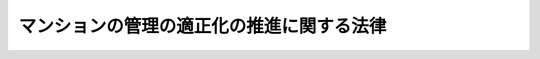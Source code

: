 .. _H12HO149:

==========================================
マンションの管理の適正化の推進に関する法律
==========================================

.. raw:: html
    
    
    <b>マンションの管理の適正化の推進に関する法律<br>
    （平成十二年十二月八日法律第百四十九号）</b><br><br><div align="right">最終改正：平成二三年六月二四日法律第七四号</div><br><a name="0000000000000000000000000000000000000000000000000000000000000000000000000000000"></a>
    <br>
    　<a href="#1000000000001000000000000000000000000000000000000000000000000000000000000000000" target="data">第一章　総則（第一条―第五条）</a>
    <br>
    　<a href="#1000000000002000000000000000000000000000000000000000000000000000000000000000000" target="data">第二章　マンション管理士</a>
    <br>
    　　<a href="#1000000000002000000001000000000000000000000000000000000000000000000000000000000" target="data">第一節　資格（第六条）</a>
    <br>
    　　<a href="#1000000000002000000002000000000000000000000000000000000000000000000000000000000" target="data">第二節　試験（第七条―第二十九条）</a>
    <br>
    　　<a href="#1000000000002000000003000000000000000000000000000000000000000000000000000000000" target="data">第三節　登録（第三十条―第三十九条）</a>
    <br>
    　　<a href="#1000000000002000000004000000000000000000000000000000000000000000000000000000000" target="data">第四節　義務等（第四十条―第四十三条の二）</a>
    <br>
    　<a href="#1000000000003000000000000000000000000000000000000000000000000000000000000000000" target="data">第三章　マンション管理業</a>
    <br>
    　　<a href="#1000000000003000000001000000000000000000000000000000000000000000000000000000000" target="data">第一節　登録（第四十四条―第五十五条）</a>
    <br>
    　　<a href="#1000000000003000000002000000000000000000000000000000000000000000000000000000000" target="data">第二節　管理業務主任者（第五十六条―第六十九条）</a>
    <br>
    　　<a href="#1000000000003000000003000000000000000000000000000000000000000000000000000000000" target="data">第三節　業務（第七十条―第八十条）</a>
    <br>
    　　<a href="#1000000000003000000004000000000000000000000000000000000000000000000000000000000" target="data">第四節　監督（第八十一条―第八十六条）</a>
    <br>
    　　<a href="#1000000000003000000005000000000000000000000000000000000000000000000000000000000" target="data">第五節　雑則（第八十七条―第九十条）</a>
    <br>
    　<a href="#1000000000004000000000000000000000000000000000000000000000000000000000000000000" target="data">第四章　マンション管理適正化推進センター（第九十一条―第九十四条）</a>
    <br>
    　<a href="#1000000000005000000000000000000000000000000000000000000000000000000000000000000" target="data">第五章　マンション管理業者の団体（第九十五条―第百二条）</a>
    <br>
    　<a href="#1000000000006000000000000000000000000000000000000000000000000000000000000000000" target="data">第六章　雑則（第百三条―第百五条）</a>
    <br>
    　<a href="#1000000000007000000000000000000000000000000000000000000000000000000000000000000" target="data">第七章　罰則（第百六条―第百十三条）</a>
    <br>
    　<a href="#5000000000000000000000000000000000000000000000000000000000000000000000000000000" target="data">附則</a>
    <br><p>　　　<b><a name="1000000000001000000000000000000000000000000000000000000000000000000000000000000">第一章　総則</a>
    </b>
    </p><p>
    </p><div class="arttitle"><a name="1000000000000000000000000000000000000000000000000100000000000000000000000000000">（目的）　</a>
    </div><div class="item"><b>第一条</b>
    <a name="1000000000000000000000000000000000000000000000000100000000001000000000000000000"></a>
    　この法律は、土地利用の高度化の進展その他国民の住生活を取り巻く環境の変化に伴い、多数の区分所有者が居住するマンションの重要性が増大していることにかんがみ、マンション管理士の資格を定め、マンション管理業者の登録制度を実施する等マンションの管理の適正化を推進するための措置を講ずることにより、マンションにおける良好な居住環境の確保を図り、もって国民生活の安定向上と国民経済の健全な発展に寄与することを目的とする。
    </div>
    
    <p>
    </p><div class="arttitle"><a name="1000000000000000000000000000000000000000000000000200000000000000000000000000000">（定義）　</a>
    </div><div class="item"><b>第二条</b>
    <a name="1000000000000000000000000000000000000000000000000200000000001000000000000000000"></a>
    　この法律において、次の各号に掲げる用語の意義は、それぞれ当該各号の定めるところによる。
    <div class="number"><b><a name="1000000000000000000000000000000000000000000000000200000000001000000001000000000">一</a>
    </b>
    　マンション　次に掲げるものをいう。<div class="para1"><b>イ</b>　二以上の区分所有者（<a href="/cgi-bin/idxrefer.cgi?H_FILE=%8f%ba%8e%4f%8e%b5%96%40%98%5a%8b%e3&amp;REF_NAME=%8c%9a%95%a8%82%cc%8b%e6%95%aa%8f%8a%97%4c%93%99%82%c9%8a%d6%82%b7%82%e9%96%40%97%a5&amp;ANCHOR_F=&amp;ANCHOR_T=" target="inyo">建物の区分所有等に関する法律</a>
    （昭和三十七年法律第六十九号。以下「区分所有法」という。）<a href="/cgi-bin/idxrefer.cgi?H_FILE=%8f%ba%8e%4f%8e%b5%96%40%98%5a%8b%e3&amp;REF_NAME=%91%e6%93%f1%8f%f0%91%e6%93%f1%8d%80&amp;ANCHOR_F=1000000000000000000000000000000000000000000000000200000000002000000000000000000&amp;ANCHOR_T=1000000000000000000000000000000000000000000000000200000000002000000000000000000#1000000000000000000000000000000000000000000000000200000000002000000000000000000" target="inyo">第二条第二項</a>
    に規定する区分所有者をいう。以下同じ。）が存する建物で人の居住の用に供する専有部分（<a href="/cgi-bin/idxrefer.cgi?H_FILE=%8f%ba%8e%4f%8e%b5%96%40%98%5a%8b%e3&amp;REF_NAME=%8b%e6%95%aa%8f%8a%97%4c%96%40%91%e6%93%f1%8f%f0%91%e6%8e%4f%8d%80&amp;ANCHOR_F=1000000000000000000000000000000000000000000000000200000000003000000000000000000&amp;ANCHOR_T=1000000000000000000000000000000000000000000000000200000000003000000000000000000#1000000000000000000000000000000000000000000000000200000000003000000000000000000" target="inyo">区分所有法第二条第三項</a>
    に規定する専有部分をいう。以下同じ。）のあるもの並びにその敷地及び附属施設</div>
    <div class="para1"><b>ロ</b>　一団地内の土地又は附属施設（これらに関する権利を含む。）が当該団地内にあるイに掲げる建物を含む数棟の建物の所有者（専有部分のある建物にあっては、区分所有者）の共有に属する場合における当該土地及び附属施設</div>
    
    </div>
    <div class="number"><b><a name="1000000000000000000000000000000000000000000000000200000000001000000002000000000">二</a>
    </b>
    　マンションの区分所有者等　前号イに掲げる建物の区分所有者並びに同号ロに掲げる土地及び附属施設の同号ロの所有者をいう。
    </div>
    <div class="number"><b><a name="1000000000000000000000000000000000000000000000000200000000001000000003000000000">三</a>
    </b>
    　管理組合　マンションの管理を行う<a href="/cgi-bin/idxrefer.cgi?H_FILE=%8f%ba%8e%4f%8e%b5%96%40%98%5a%8b%e3&amp;REF_NAME=%8b%e6%95%aa%8f%8a%97%4c%96%40%91%e6%8e%4f%8f%f0&amp;ANCHOR_F=1000000000000000000000000000000000000000000000000300000000000000000000000000000&amp;ANCHOR_T=1000000000000000000000000000000000000000000000000300000000000000000000000000000#1000000000000000000000000000000000000000000000000300000000000000000000000000000" target="inyo">区分所有法第三条</a>
    若しくは<a href="/cgi-bin/idxrefer.cgi?H_FILE=%8f%ba%8e%4f%8e%b5%96%40%98%5a%8b%e3&amp;REF_NAME=%91%e6%98%5a%8f%5c%8c%dc%8f%f0&amp;ANCHOR_F=1000000000000000000000000000000000000000000000006500000000000000000000000000000&amp;ANCHOR_T=1000000000000000000000000000000000000000000000006500000000000000000000000000000#1000000000000000000000000000000000000000000000006500000000000000000000000000000" target="inyo">第六十五条</a>
    に規定する団体又は<a href="/cgi-bin/idxrefer.cgi?H_FILE=%8f%ba%8e%4f%8e%b5%96%40%98%5a%8b%e3&amp;REF_NAME=%8b%e6%95%aa%8f%8a%97%4c%96%40%91%e6%8e%6c%8f%5c%8e%b5%8f%f0%91%e6%88%ea%8d%80&amp;ANCHOR_F=1000000000000000000000000000000000000000000000004700000000001000000000000000000&amp;ANCHOR_T=1000000000000000000000000000000000000000000000004700000000001000000000000000000#1000000000000000000000000000000000000000000000004700000000001000000000000000000" target="inyo">区分所有法第四十七条第一項</a>
    （<a href="/cgi-bin/idxrefer.cgi?H_FILE=%8f%ba%8e%4f%8e%b5%96%40%98%5a%8b%e3&amp;REF_NAME=%8b%e6%95%aa%8f%8a%97%4c%96%40%91%e6%98%5a%8f%5c%98%5a%8f%f0&amp;ANCHOR_F=1000000000000000000000000000000000000000000000006600000000000000000000000000000&amp;ANCHOR_T=1000000000000000000000000000000000000000000000006600000000000000000000000000000#1000000000000000000000000000000000000000000000006600000000000000000000000000000" target="inyo">区分所有法第六十六条</a>
    において準用する場合を含む。）に規定する法人をいう。
    </div>
    <div class="number"><b><a name="1000000000000000000000000000000000000000000000000200000000001000000004000000000">四</a>
    </b>
    　管理者等　<a href="/cgi-bin/idxrefer.cgi?H_FILE=%8f%ba%8e%4f%8e%b5%96%40%98%5a%8b%e3&amp;REF_NAME=%8b%e6%95%aa%8f%8a%97%4c%96%40%91%e6%93%f1%8f%5c%8c%dc%8f%f0%91%e6%88%ea%8d%80&amp;ANCHOR_F=1000000000000000000000000000000000000000000000002500000000001000000000000000000&amp;ANCHOR_T=1000000000000000000000000000000000000000000000002500000000001000000000000000000#1000000000000000000000000000000000000000000000002500000000001000000000000000000" target="inyo">区分所有法第二十五条第一項</a>
    （<a href="/cgi-bin/idxrefer.cgi?H_FILE=%8f%ba%8e%4f%8e%b5%96%40%98%5a%8b%e3&amp;REF_NAME=%8b%e6%95%aa%8f%8a%97%4c%96%40%91%e6%98%5a%8f%5c%98%5a%8f%f0&amp;ANCHOR_F=1000000000000000000000000000000000000000000000006600000000000000000000000000000&amp;ANCHOR_T=1000000000000000000000000000000000000000000000006600000000000000000000000000000#1000000000000000000000000000000000000000000000006600000000000000000000000000000" target="inyo">区分所有法第六十六条</a>
    において準用する場合を含む。）の規定により選任された管理者又は<a href="/cgi-bin/idxrefer.cgi?H_FILE=%8f%ba%8e%4f%8e%b5%96%40%98%5a%8b%e3&amp;REF_NAME=%8b%e6%95%aa%8f%8a%97%4c%96%40%91%e6%8e%6c%8f%5c%8b%e3%8f%f0%91%e6%88%ea%8d%80&amp;ANCHOR_F=1000000000000000000000000000000000000000000000004900000000001000000000000000000&amp;ANCHOR_T=1000000000000000000000000000000000000000000000004900000000001000000000000000000#1000000000000000000000000000000000000000000000004900000000001000000000000000000" target="inyo">区分所有法第四十九条第一項</a>
    （<a href="/cgi-bin/idxrefer.cgi?H_FILE=%8f%ba%8e%4f%8e%b5%96%40%98%5a%8b%e3&amp;REF_NAME=%8b%e6%95%aa%8f%8a%97%4c%96%40%91%e6%98%5a%8f%5c%98%5a%8f%f0&amp;ANCHOR_F=1000000000000000000000000000000000000000000000006600000000000000000000000000000&amp;ANCHOR_T=1000000000000000000000000000000000000000000000006600000000000000000000000000000#1000000000000000000000000000000000000000000000006600000000000000000000000000000" target="inyo">区分所有法第六十六条</a>
    において準用する場合を含む。）の規定により置かれた理事をいう。
    </div>
    <div class="number"><b><a name="1000000000000000000000000000000000000000000000000200000000001000000005000000000">五</a>
    </b>
    　マンション管理士　第三十条第一項の登録を受け、マンション管理士の名称を用いて、専門的知識をもって、管理組合の運営その他マンションの管理に関し、管理組合の管理者等又はマンションの区分所有者等の相談に応じ、助言、指導その他の援助を行うことを業務（他の法律においてその業務を行うことが制限されているものを除く。）とする者をいう。
    </div>
    <div class="number"><b><a name="1000000000000000000000000000000000000000000000000200000000001000000006000000000">六</a>
    </b>
    　管理事務　マンションの管理に関する事務であって、基幹事務（管理組合の会計の収入及び支出の調定及び出納並びにマンション（専有部分を除く。）の維持又は修繕に関する企画又は実施の調整をいう。以下同じ。）を含むものをいう。
    </div>
    <div class="number"><b><a name="1000000000000000000000000000000000000000000000000200000000001000000007000000000">七</a>
    </b>
    　マンション管理業　管理組合から委託を受けて管理事務を行う行為で業として行うもの（マンションの区分所有者等が当該マンションについて行うものを除く。）をいう。
    </div>
    <div class="number"><b><a name="1000000000000000000000000000000000000000000000000200000000001000000008000000000">八</a>
    </b>
    　マンション管理業者　第四十四条の登録を受けてマンション管理業を営む者をいう。
    </div>
    <div class="number"><b><a name="1000000000000000000000000000000000000000000000000200000000001000000009000000000">九</a>
    </b>
    　管理業務主任者　第六十条第一項に規定する管理業務主任者証の交付を受けた者をいう。
    </div>
    </div>
    
    <p>
    </p><div class="arttitle"><a name="1000000000000000000000000000000000000000000000000300000000000000000000000000000">（マンション管理適正化指針）</a>
    </div><div class="item"><b>第三条</b>
    <a name="1000000000000000000000000000000000000000000000000300000000001000000000000000000"></a>
    　国土交通大臣は、マンションの管理の適正化の推進を図るため、管理組合によるマンションの管理の適正化に関する指針（以下「マンション管理適正化指針」という。）を定め、これを公表するものとする。
    </div>
    
    <p>
    </p><div class="arttitle"><a name="1000000000000000000000000000000000000000000000000400000000000000000000000000000">（管理組合等の努力）</a>
    </div><div class="item"><b>第四条</b>
    <a name="1000000000000000000000000000000000000000000000000400000000001000000000000000000"></a>
    　管理組合は、マンション管理適正化指針の定めるところに留意して、マンションを適正に管理するよう努めなければならない。
    </div>
    <div class="item"><b><a name="1000000000000000000000000000000000000000000000000400000000002000000000000000000">２</a>
    </b>
    　マンションの区分所有者等は、マンションの管理に関し、管理組合の一員としての役割を適切に果たすよう努めなければならない。
    </div>
    
    <p>
    </p><div class="arttitle"><a name="1000000000000000000000000000000000000000000000000500000000000000000000000000000">（国及び地方公共団体の措置）</a>
    </div><div class="item"><b>第五条</b>
    <a name="1000000000000000000000000000000000000000000000000500000000001000000000000000000"></a>
    　国及び地方公共団体は、マンションの管理の適正化に資するため、管理組合又はマンションの区分所有者等の求めに応じ、必要な情報及び資料の提供その他の措置を講ずるよう努めなければならない。
    </div>
    
    
    <p>　　　<b><a name="1000000000002000000000000000000000000000000000000000000000000000000000000000000">第二章　マンション管理士</a>
    </b>
    </p><p>　　　　<b><a name="1000000000002000000001000000000000000000000000000000000000000000000000000000000">第一節　資格</a>
    </b>
    </p><p>
    </p><div class="item"><b><a name="1000000000000000000000000000000000000000000000000600000000000000000000000000000">第六条</a>
    </b>
    <a name="1000000000000000000000000000000000000000000000000600000000001000000000000000000"></a>
    　マンション管理士試験（以下この章において「試験」という。）に合格した者は、マンション管理士となる資格を有する。
    </div>
    
    
    <p>　　　　<b><a name="1000000000002000000002000000000000000000000000000000000000000000000000000000000">第二節　試験</a>
    </b>
    </p><p>
    </p><div class="arttitle"><a name="1000000000000000000000000000000000000000000000000700000000000000000000000000000">（試験）　</a>
    </div><div class="item"><b>第七条</b>
    <a name="1000000000000000000000000000000000000000000000000700000000001000000000000000000"></a>
    　試験は、マンション管理士として必要な知識について行う。
    </div>
    <div class="item"><b><a name="1000000000000000000000000000000000000000000000000700000000002000000000000000000">２</a>
    </b>
    　国土交通省令で定める資格を有する者に対しては、国土交通省令で定めるところにより、試験の一部を免除することができる。
    </div>
    
    <p>
    </p><div class="arttitle"><a name="1000000000000000000000000000000000000000000000000800000000000000000000000000000">（試験の実施）</a>
    </div><div class="item"><b>第八条</b>
    <a name="1000000000000000000000000000000000000000000000000800000000001000000000000000000"></a>
    　試験は、毎年一回以上、国土交通大臣が行う。
    </div>
    
    <p>
    </p><div class="arttitle"><a name="1000000000000000000000000000000000000000000000000900000000000000000000000000000">（試験の無効等）</a>
    </div><div class="item"><b>第九条</b>
    <a name="1000000000000000000000000000000000000000000000000900000000001000000000000000000"></a>
    　国土交通大臣は、試験に関して不正の行為があった場合には、その不正行為に関係のある者に対しては、その受験を停止させ、又はその試験を無効とすることができる。
    </div>
    <div class="item"><b><a name="1000000000000000000000000000000000000000000000000900000000002000000000000000000">２</a>
    </b>
    　国土交通大臣は、前項の規定による処分を受けた者に対し、期間を定めて試験を受けることができないものとすることができる。
    </div>
    
    <p>
    </p><div class="arttitle"><a name="1000000000000000000000000000000000000000000000001000000000000000000000000000000">（受験手数料）</a>
    </div><div class="item"><b>第十条</b>
    <a name="1000000000000000000000000000000000000000000000001000000000001000000000000000000"></a>
    　試験を受けようとする者は、実費を勘案して政令で定める額の受験手数料を国に納付しなければならない。
    </div>
    <div class="item"><b><a name="1000000000000000000000000000000000000000000000001000000000002000000000000000000">２</a>
    </b>
    　前項の受験手数料は、これを納付した者が試験を受けない場合においても、返還しない。
    </div>
    
    <p>
    </p><div class="arttitle"><a name="1000000000000000000000000000000000000000000000001100000000000000000000000000000">（指定試験機関の指定）</a>
    </div><div class="item"><b>第十一条</b>
    <a name="1000000000000000000000000000000000000000000000001100000000001000000000000000000"></a>
    　国土交通大臣は、国土交通省令で定めるところにより、その指定する者（以下この節において「指定試験機関」という。）に、試験の実施に関する事務（以下この節において「試験事務」という。）を行わせることができる。
    </div>
    <div class="item"><b><a name="1000000000000000000000000000000000000000000000001100000000002000000000000000000">２</a>
    </b>
    　指定試験機関の指定は、国土交通省令で定めるところにより、試験事務を行おうとする者の申請により行う。
    </div>
    <div class="item"><b><a name="1000000000000000000000000000000000000000000000001100000000003000000000000000000">３</a>
    </b>
    　国土交通大臣は、他に指定を受けた者がなく、かつ、前項の申請が次の要件を満たしていると認めるときでなければ、指定試験機関の指定をしてはならない。
    <div class="number"><b><a name="1000000000000000000000000000000000000000000000001100000000003000000001000000000">一</a>
    </b>
    　職員、設備、試験事務の実施の方法その他の事項についての試験事務の実施に関する計画が、試験事務の適正かつ確実な実施のために適切なものであること。
    </div>
    <div class="number"><b><a name="1000000000000000000000000000000000000000000000001100000000003000000002000000000">二</a>
    </b>
    　前号の試験事務の実施に関する計画の適正かつ確実な実施に必要な経理的及び技術的な基礎を有するものであること。
    </div>
    </div>
    <div class="item"><b><a name="1000000000000000000000000000000000000000000000001100000000004000000000000000000">４</a>
    </b>
    　国土交通大臣は、第二項の申請をした者が次の各号のいずれかに該当するときは、指定試験機関の指定をしてはならない。
    <div class="number"><b><a name="1000000000000000000000000000000000000000000000001100000000004000000001000000000">一</a>
    </b>
    　一般社団法人又は一般財団法人以外の者であること。
    </div>
    <div class="number"><b><a name="1000000000000000000000000000000000000000000000001100000000004000000002000000000">二</a>
    </b>
    　その行う試験事務以外の業務により試験事務を公正に実施することができないおそれがあること。
    </div>
    <div class="number"><b><a name="1000000000000000000000000000000000000000000000001100000000004000000003000000000">三</a>
    </b>
    　この法律の規定により刑に処せられ、その執行を終わり、又は執行を受けることがなくなった日から二年を経過しない者であること。
    </div>
    <div class="number"><b><a name="1000000000000000000000000000000000000000000000001100000000004000000004000000000">四</a>
    </b>
    　第二十四条の規定により指定を取り消され、その取消しの日から二年を経過しない者であること。
    </div>
    <div class="number"><b><a name="1000000000000000000000000000000000000000000000001100000000004000000005000000000">五</a>
    </b>
    　その役員のうちに、次のいずれかに該当する者があること。<div class="para1"><b>イ</b>　第三号に該当する者</div>
    <div class="para1"><b>ロ</b>　第十三条第二項の規定による命令により解任され、その解任の日から二年を経過しない者</div>
    
    </div>
    </div>
    
    <p>
    </p><div class="arttitle"><a name="1000000000000000000000000000000000000000000000001200000000000000000000000000000">（変更の届出）</a>
    </div><div class="item"><b>第十二条</b>
    <a name="1000000000000000000000000000000000000000000000001200000000001000000000000000000"></a>
    　指定試験機関は、その名称又は主たる事務所の所在地を変更しようとするときは、変更しようとする日の二週間前までに、その旨を国土交通大臣に届け出なければならない。
    </div>
    
    <p>
    </p><div class="arttitle"><a name="1000000000000000000000000000000000000000000000001300000000000000000000000000000">（指定試験機関の役員の選任及び解任）</a>
    </div><div class="item"><b>第十三条</b>
    <a name="1000000000000000000000000000000000000000000000001300000000001000000000000000000"></a>
    　試験事務に従事する指定試験機関の役員の選任及び解任は、国土交通大臣の認可を受けなければ、その効力を生じない。
    </div>
    <div class="item"><b><a name="1000000000000000000000000000000000000000000000001300000000002000000000000000000">２</a>
    </b>
    　国土交通大臣は、指定試験機関の役員が、この法律（この法律に基づく命令又は処分を含む。）若しくは第十五条第一項に規定する試験事務規程に違反する行為をしたとき、又は試験事務に関し著しく不適当な行為をしたときは、指定試験機関に対し、当該役員の解任を命ずることができる。
    </div>
    
    <p>
    </p><div class="arttitle"><a name="1000000000000000000000000000000000000000000000001400000000000000000000000000000">（事業計画の認可等）</a>
    </div><div class="item"><b>第十四条</b>
    <a name="1000000000000000000000000000000000000000000000001400000000001000000000000000000"></a>
    　指定試験機関は、毎事業年度、事業計画及び収支予算を作成し、当該事業年度の開始前に（指定を受けた日の属する事業年度にあっては、その指定を受けた後遅滞なく）、国土交通大臣の認可を受けなければならない。これを変更しようとするときも、同様とする。
    </div>
    <div class="item"><b><a name="1000000000000000000000000000000000000000000000001400000000002000000000000000000">２</a>
    </b>
    　指定試験機関は、毎事業年度の経過後三月以内に、その事業年度の事業報告書及び収支決算書を作成し、国土交通大臣に提出しなければならない。
    </div>
    
    <p>
    </p><div class="arttitle"><a name="1000000000000000000000000000000000000000000000001500000000000000000000000000000">（試験事務規程）</a>
    </div><div class="item"><b>第十五条</b>
    <a name="1000000000000000000000000000000000000000000000001500000000001000000000000000000"></a>
    　指定試験機関は、試験事務の開始前に、試験事務の実施に関する規程（以下この節において「試験事務規程」という。）を定め、国土交通大臣の認可を受けなければならない。これを変更しようとするときも、同様とする。
    </div>
    <div class="item"><b><a name="1000000000000000000000000000000000000000000000001500000000002000000000000000000">２</a>
    </b>
    　試験事務規程で定めるべき事項は、国土交通省令で定める。
    </div>
    <div class="item"><b><a name="1000000000000000000000000000000000000000000000001500000000003000000000000000000">３</a>
    </b>
    　国土交通大臣は、第一項の認可をした試験事務規程が試験事務の適正かつ確実な実施上不適当となったと認めるときは、指定試験機関に対し、これを変更すべきことを命ずることができる。
    </div>
    
    <p>
    </p><div class="arttitle"><a name="1000000000000000000000000000000000000000000000001600000000000000000000000000000">（試験委員）</a>
    </div><div class="item"><b>第十六条</b>
    <a name="1000000000000000000000000000000000000000000000001600000000001000000000000000000"></a>
    　指定試験機関は、試験事務を行う場合において、マンション管理士として必要な知識を有するかどうかの判定に関する事務については、マンション管理士試験委員（以下この節において「試験委員」という。）に行わせなければならない。
    </div>
    <div class="item"><b><a name="1000000000000000000000000000000000000000000000001600000000002000000000000000000">２</a>
    </b>
    　指定試験機関は、試験委員を選任しようとするときは、国土交通省令で定める要件を備える者のうちから選任しなければならない。
    </div>
    <div class="item"><b><a name="1000000000000000000000000000000000000000000000001600000000003000000000000000000">３</a>
    </b>
    　指定試験機関は、試験委員を選任したときは、国土交通省令で定めるところにより、国土交通大臣にその旨を届け出なければならない。試験委員に変更があったときも、同様とする。
    </div>
    <div class="item"><b><a name="1000000000000000000000000000000000000000000000001600000000004000000000000000000">４</a>
    </b>
    　第十三条第二項の規定は、試験委員の解任について準用する。
    </div>
    
    <p>
    </p><div class="arttitle"><a name="1000000000000000000000000000000000000000000000001700000000000000000000000000000">（規定の適用等）</a>
    </div><div class="item"><b>第十七条</b>
    <a name="1000000000000000000000000000000000000000000000001700000000001000000000000000000"></a>
    　指定試験機関が試験事務を行う場合における第九条第一項及び第十条第一項の規定の適用については、第九条第一項中「国土交通大臣」とあり、及び第十条第一項中「国」とあるのは、「指定試験機関」とする。
    </div>
    <div class="item"><b><a name="1000000000000000000000000000000000000000000000001700000000002000000000000000000">２</a>
    </b>
    　前項の規定により読み替えて適用する第十条第一項の規定により指定試験機関に納付された受験手数料は、指定試験機関の収入とする。
    </div>
    
    <p>
    </p><div class="arttitle"><a name="1000000000000000000000000000000000000000000000001800000000000000000000000000000">（秘密保持義務等）</a>
    </div><div class="item"><b>第十八条</b>
    <a name="1000000000000000000000000000000000000000000000001800000000001000000000000000000"></a>
    　指定試験機関の役員若しくは職員（試験委員を含む。次項において同じ。）又はこれらの職にあった者は、試験事務に関して知り得た秘密を漏らしてはならない。
    </div>
    <div class="item"><b><a name="1000000000000000000000000000000000000000000000001800000000002000000000000000000">２</a>
    </b>
    　試験事務に従事する指定試験機関の役員又は職員は、<a href="/cgi-bin/idxrefer.cgi?H_FILE=%96%be%8e%6c%81%5a%96%40%8e%6c%8c%dc&amp;REF_NAME=%8c%59%96%40&amp;ANCHOR_F=&amp;ANCHOR_T=" target="inyo">刑法</a>
    （明治四十年法律第四十五号）その他の罰則の適用については、法令により公務に従事する職員とみなす。
    </div>
    
    <p>
    </p><div class="arttitle"><a name="1000000000000000000000000000000000000000000000001900000000000000000000000000000">（帳簿の備付け等）</a>
    </div><div class="item"><b>第十九条</b>
    <a name="1000000000000000000000000000000000000000000000001900000000001000000000000000000"></a>
    　指定試験機関は、国土交通省令で定めるところにより、試験事務に関する事項で国土交通省令で定めるものを記載した帳簿を備え、これを保存しなければならない。
    </div>
    
    <p>
    </p><div class="arttitle"><a name="1000000000000000000000000000000000000000000000002000000000000000000000000000000">（監督命令）</a>
    </div><div class="item"><b>第二十条</b>
    <a name="1000000000000000000000000000000000000000000000002000000000001000000000000000000"></a>
    　国土交通大臣は、試験事務の適正な実施を確保するため必要があると認めるときは、指定試験機関に対し、試験事務に関し監督上必要な命令をすることができる。
    </div>
    
    <p>
    </p><div class="arttitle"><a name="1000000000000000000000000000000000000000000000002100000000000000000000000000000">（報告）　</a>
    </div><div class="item"><b>第二十一条</b>
    <a name="1000000000000000000000000000000000000000000000002100000000001000000000000000000"></a>
    　国土交通大臣は、試験事務の適正な実施を確保するため必要があると認めるときは、その必要な限度で、指定試験機関に対し、報告をさせることができる。
    </div>
    
    <p>
    </p><div class="arttitle"><a name="1000000000000000000000000000000000000000000000002200000000000000000000000000000">（立入検査）</a>
    </div><div class="item"><b>第二十二条</b>
    <a name="1000000000000000000000000000000000000000000000002200000000001000000000000000000"></a>
    　国土交通大臣は、試験事務の適正な実施を確保するため必要があると認めるときは、その必要な限度で、その職員に、指定試験機関の事務所に立ち入り、指定試験機関の帳簿、書類その他必要な物件を検査させ、又は関係者に質問させることができる。
    </div>
    <div class="item"><b><a name="1000000000000000000000000000000000000000000000002200000000002000000000000000000">２</a>
    </b>
    　前項の規定により立入検査を行う職員は、その身分を示す証明書を携帯し、かつ、関係者の請求があるときは、これを提示しなければならない。
    </div>
    <div class="item"><b><a name="1000000000000000000000000000000000000000000000002200000000003000000000000000000">３</a>
    </b>
    　第一項に規定する権限は、犯罪捜査のために認められたものと解釈してはならない。
    </div>
    
    <p>
    </p><div class="arttitle"><a name="1000000000000000000000000000000000000000000000002300000000000000000000000000000">（試験事務の休廃止）</a>
    </div><div class="item"><b>第二十三条</b>
    <a name="1000000000000000000000000000000000000000000000002300000000001000000000000000000"></a>
    　指定試験機関は、国土交通大臣の許可を受けなければ、試験事務の全部又は一部を休止し、又は廃止してはならない。
    </div>
    <div class="item"><b><a name="1000000000000000000000000000000000000000000000002300000000002000000000000000000">２</a>
    </b>
    　国土交通大臣は、指定試験機関の試験事務の全部又は一部の休止又は廃止により試験事務の適正かつ確実な実施が損なわれるおそれがないと認めるときでなければ、前項の規定による許可をしてはならない。
    </div>
    
    <p>
    </p><div class="arttitle"><a name="1000000000000000000000000000000000000000000000002400000000000000000000000000000">（指定の取消し等）</a>
    </div><div class="item"><b>第二十四条</b>
    <a name="1000000000000000000000000000000000000000000000002400000000001000000000000000000"></a>
    　国土交通大臣は、指定試験機関が第十一条第四項各号（第四号を除く。）のいずれかに該当するに至ったときは、その指定を取り消さなければならない。
    </div>
    <div class="item"><b><a name="1000000000000000000000000000000000000000000000002400000000002000000000000000000">２</a>
    </b>
    　国土交通大臣は、指定試験機関が次の各号のいずれかに該当するに至ったときは、その指定を取り消し、又は期間を定めて試験事務の全部若しくは一部の停止を命ずることができる。
    <div class="number"><b><a name="1000000000000000000000000000000000000000000000002400000000002000000001000000000">一</a>
    </b>
    　第十一条第三項各号の要件を満たさなくなったと認められるとき。
    </div>
    <div class="number"><b><a name="1000000000000000000000000000000000000000000000002400000000002000000002000000000">二</a>
    </b>
    　第十三条第二項（第十六条第四項において準用する場合を含む。）、第十五条第三項又は第二十条の規定による命令に違反したとき。
    </div>
    <div class="number"><b><a name="1000000000000000000000000000000000000000000000002400000000002000000003000000000">三</a>
    </b>
    　第十四条、第十六条第一項から第三項まで、第十九条又は前条第一項の規定に違反したとき。
    </div>
    <div class="number"><b><a name="1000000000000000000000000000000000000000000000002400000000002000000004000000000">四</a>
    </b>
    　第十五条第一項の認可を受けた試験事務規程によらないで試験事務を行ったとき。
    </div>
    <div class="number"><b><a name="1000000000000000000000000000000000000000000000002400000000002000000005000000000">五</a>
    </b>
    　次条第一項の条件に違反したとき。
    </div>
    <div class="number"><b><a name="1000000000000000000000000000000000000000000000002400000000002000000006000000000">六</a>
    </b>
    　試験事務に関し著しく不適当な行為をしたとき、又はその試験事務に従事する試験委員若しくは役員が試験事務に関し著しく不適当な行為をしたとき。
    </div>
    <div class="number"><b><a name="1000000000000000000000000000000000000000000000002400000000002000000007000000000">七</a>
    </b>
    　偽りその他不正の手段により第十一条第一項の規定による指定を受けたとき。
    </div>
    </div>
    
    <p>
    </p><div class="arttitle"><a name="1000000000000000000000000000000000000000000000002500000000000000000000000000000">（指定等の条件）</a>
    </div><div class="item"><b>第二十五条</b>
    <a name="1000000000000000000000000000000000000000000000002500000000001000000000000000000"></a>
    　第十一条第一項、第十三条第一項、第十四条第一項、第十五条第一項又は第二十三条第一項の規定による指定、認可又は許可には、条件を付し、及びこれを変更することができる。
    </div>
    <div class="item"><b><a name="1000000000000000000000000000000000000000000000002500000000002000000000000000000">２</a>
    </b>
    　前項の条件は、当該指定、認可又は許可に係る事項の確実な実施を図るため必要な最小限度のものに限り、かつ、当該指定、認可又は許可を受ける者に不当な義務を課することとなるものであってはならない。
    </div>
    
    <p>
    </p><div class="arttitle"><a name="1000000000000000000000000000000000000000000000002600000000000000000000000000000">（指定試験機関がした処分等に係る不服申立て）</a>
    </div><div class="item"><b>第二十六条</b>
    <a name="1000000000000000000000000000000000000000000000002600000000001000000000000000000"></a>
    　指定試験機関が行う試験事務に係る処分又はその不作為について不服がある者は、国土交通大臣に対し、<a href="/cgi-bin/idxrefer.cgi?H_FILE=%8f%ba%8e%4f%8e%b5%96%40%88%ea%98%5a%81%5a&amp;REF_NAME=%8d%73%90%ad%95%73%95%9e%90%52%8d%b8%96%40&amp;ANCHOR_F=&amp;ANCHOR_T=" target="inyo">行政不服審査法</a>
    （昭和三十七年法律第百六十号）による審査請求をすることができる。
    </div>
    
    <p>
    </p><div class="arttitle"><a name="1000000000000000000000000000000000000000000000002700000000000000000000000000000">（国土交通大臣による試験事務の実施等）</a>
    </div><div class="item"><b>第二十七条</b>
    <a name="1000000000000000000000000000000000000000000000002700000000001000000000000000000"></a>
    　国土交通大臣は、指定試験機関の指定をしたときは、試験事務を行わないものとする。
    </div>
    <div class="item"><b><a name="1000000000000000000000000000000000000000000000002700000000002000000000000000000">２</a>
    </b>
    　国土交通大臣は、指定試験機関が第二十三条第一項の規定による許可を受けて試験事務の全部若しくは一部を休止したとき、第二十四条第二項の規定により指定試験機関に対し試験事務の全部若しくは一部の停止を命じたとき、又は指定試験機関が天災その他の事由により試験事務の全部若しくは一部を実施することが困難となった場合において必要があると認めるときは、試験事務の全部又は一部を自ら行うものとする。
    </div>
    
    <p>
    </p><div class="arttitle"><a name="1000000000000000000000000000000000000000000000002800000000000000000000000000000">（公示）　</a>
    </div><div class="item"><b>第二十八条</b>
    <a name="1000000000000000000000000000000000000000000000002800000000001000000000000000000"></a>
    　国土交通大臣は、次に掲げる場合には、その旨を官報に公示しなければならない。
    <div class="number"><b><a name="1000000000000000000000000000000000000000000000002800000000001000000001000000000">一</a>
    </b>
    　第十一条第一項の規定による指定をしたとき。
    </div>
    <div class="number"><b><a name="1000000000000000000000000000000000000000000000002800000000001000000002000000000">二</a>
    </b>
    　第十二条の規定による届出があったとき。
    </div>
    <div class="number"><b><a name="1000000000000000000000000000000000000000000000002800000000001000000003000000000">三</a>
    </b>
    　第二十三条第一項の規定による許可をしたとき。
    </div>
    <div class="number"><b><a name="1000000000000000000000000000000000000000000000002800000000001000000004000000000">四</a>
    </b>
    　第二十四条の規定により指定を取り消し、又は試験事務の全部若しくは一部の停止を命じたとき。
    </div>
    <div class="number"><b><a name="1000000000000000000000000000000000000000000000002800000000001000000005000000000">五</a>
    </b>
    　前条第二項の規定により試験事務の全部若しくは一部を自ら行うこととするとき、又は自ら行っていた試験事務の全部若しくは一部を行わないこととするとき。
    </div>
    </div>
    
    <p>
    </p><div class="arttitle"><a name="1000000000000000000000000000000000000000000000002900000000000000000000000000000">（国土交通省令への委任）</a>
    </div><div class="item"><b>第二十九条</b>
    <a name="1000000000000000000000000000000000000000000000002900000000001000000000000000000"></a>
    　この節に定めるもののほか、試験、指定試験機関その他この節の規定の施行に関し必要な事項は、国土交通省令で定める。
    </div>
    
    
    <p>　　　　<b><a name="1000000000002000000003000000000000000000000000000000000000000000000000000000000">第三節　登録</a>
    </b>
    </p><p>
    </p><div class="arttitle"><a name="1000000000000000000000000000000000000000000000003000000000000000000000000000000">（登録）　</a>
    </div><div class="item"><b>第三十条</b>
    <a name="1000000000000000000000000000000000000000000000003000000000001000000000000000000"></a>
    　マンション管理士となる資格を有する者は、国土交通大臣の登録を受けることができる。ただし、次の各号のいずれかに該当する者については、この限りでない。
    <div class="number"><b><a name="1000000000000000000000000000000000000000000000003000000000001000000001000000000">一</a>
    </b>
    　成年被後見人又は被保佐人
    </div>
    <div class="number"><b><a name="1000000000000000000000000000000000000000000000003000000000001000000002000000000">二</a>
    </b>
    　禁錮以上の刑に処せられ、その執行を終わり、又は執行を受けることがなくなった日から二年を経過しない者
    </div>
    <div class="number"><b><a name="1000000000000000000000000000000000000000000000003000000000001000000003000000000">三</a>
    </b>
    　この法律の規定により罰金の刑に処せられ、その執行を終わり、又は執行を受けることがなくなった日から二年を経過しない者
    </div>
    <div class="number"><b><a name="1000000000000000000000000000000000000000000000003000000000001000000004000000000">四</a>
    </b>
    　第三十三条第一項第二号又は第二項の規定により登録を取り消され、その取消しの日から二年を経過しない者
    </div>
    <div class="number"><b><a name="1000000000000000000000000000000000000000000000003000000000001000000005000000000">五</a>
    </b>
    　第六十五条第一項第二号から第四号まで又は同条第二項第二号若しくは第三号のいずれかに該当することにより第五十九条第一項の登録を取り消され、その取消しの日から二年を経過しない者
    </div>
    <div class="number"><b><a name="1000000000000000000000000000000000000000000000003000000000001000000006000000000">六</a>
    </b>
    　第八十三条第二号又は第三号に該当することによりマンション管理業者の登録を取り消され、その取消しの日から二年を経過しない者（当該登録を取り消された者が法人である場合においては、当該取消しの日前三十日以内にその法人の役員（業務を執行する社員、取締役、執行役又はこれらに準ずる者をいう。第三章において同じ。）であった者で当該取消しの日から二年を経過しないもの）
    </div>
    </div>
    <div class="item"><b><a name="1000000000000000000000000000000000000000000000003000000000002000000000000000000">２</a>
    </b>
    　前項の登録は、国土交通大臣が、マンション管理士登録簿に、氏名、生年月日その他国土交通省令で定める事項を登載してするものとする。
    </div>
    
    <p>
    </p><div class="arttitle"><a name="1000000000000000000000000000000000000000000000003100000000000000000000000000000">（マンション管理士登録証）</a>
    </div><div class="item"><b>第三十一条</b>
    <a name="1000000000000000000000000000000000000000000000003100000000001000000000000000000"></a>
    　国土交通大臣は、マンション管理士の登録をしたときは、申請者に前条第二項に規定する事項を記載したマンション管理士登録証（以下「登録証」という。）を交付する。
    </div>
    
    <p>
    </p><div class="arttitle"><a name="1000000000000000000000000000000000000000000000003200000000000000000000000000000">（登録事項の変更の届出等）</a>
    </div><div class="item"><b>第三十二条</b>
    <a name="1000000000000000000000000000000000000000000000003200000000001000000000000000000"></a>
    　マンション管理士は、第三十条第二項に規定する事項に変更があったときは、遅滞なく、その旨を国土交通大臣に届け出なければならない。
    </div>
    <div class="item"><b><a name="1000000000000000000000000000000000000000000000003200000000002000000000000000000">２</a>
    </b>
    　マンション管理士は、前項の規定による届出をするときは、当該届出に登録証を添えて提出し、その訂正を受けなければならない。
    </div>
    
    <p>
    </p><div class="arttitle"><a name="1000000000000000000000000000000000000000000000003300000000000000000000000000000">（登録の取消し等）</a>
    </div><div class="item"><b>第三十三条</b>
    <a name="1000000000000000000000000000000000000000000000003300000000001000000000000000000"></a>
    　国土交通大臣は、マンション管理士が次の各号のいずれかに該当するときは、その登録を取り消さなければならない。
    <div class="number"><b><a name="1000000000000000000000000000000000000000000000003300000000001000000001000000000">一</a>
    </b>
    　第三十条第一項各号（第四号を除く。）のいずれかに該当するに至ったとき。
    </div>
    <div class="number"><b><a name="1000000000000000000000000000000000000000000000003300000000001000000002000000000">二</a>
    </b>
    　偽りその他不正の手段により登録を受けたとき。
    </div>
    </div>
    <div class="item"><b><a name="1000000000000000000000000000000000000000000000003300000000002000000000000000000">２</a>
    </b>
    　国土交通大臣は、マンション管理士が第四十条から第四十二条までの規定に違反したときは、その登録を取り消し、又は期間を定めてマンション管理士の名称の使用の停止を命ずることができる。
    </div>
    
    <p>
    </p><div class="arttitle"><a name="1000000000000000000000000000000000000000000000003400000000000000000000000000000">（登録の消除）</a>
    </div><div class="item"><b>第三十四条</b>
    <a name="1000000000000000000000000000000000000000000000003400000000001000000000000000000"></a>
    　国土交通大臣は、マンション管理士の登録がその効力を失ったときは、その登録を消除しなければならない。
    </div>
    
    <p>
    </p><div class="arttitle"><a name="1000000000000000000000000000000000000000000000003500000000000000000000000000000">（登録免許税及び手数料）</a>
    </div><div class="item"><b>第三十五条</b>
    <a name="1000000000000000000000000000000000000000000000003500000000001000000000000000000"></a>
    　マンション管理士の登録を受けようとする者は、<a href="/cgi-bin/idxrefer.cgi?H_FILE=%8f%ba%8e%6c%93%f1%96%40%8e%4f%8c%dc&amp;REF_NAME=%93%6f%98%5e%96%c6%8b%96%90%c5%96%40&amp;ANCHOR_F=&amp;ANCHOR_T=" target="inyo">登録免許税法</a>
    （昭和四十二年法律第三十五号）の定めるところにより登録免許税を国に納付しなければならない。
    </div>
    <div class="item"><b><a name="1000000000000000000000000000000000000000000000003500000000002000000000000000000">２</a>
    </b>
    　登録証の再交付又は訂正を受けようとする者は、実費を勘案して政令で定める額の手数料を国に納付しなければならない。
    </div>
    
    <p>
    </p><div class="arttitle"><a name="1000000000000000000000000000000000000000000000003600000000000000000000000000000">（指定登録機関の指定等）</a>
    </div><div class="item"><b>第三十六条</b>
    <a name="1000000000000000000000000000000000000000000000003600000000001000000000000000000"></a>
    　国土交通大臣は、国土交通省令で定めるところにより、その指定する者（以下「指定登録機関」という。）に、マンション管理士の登録の実施に関する事務（以下「登録事務」という。）を行わせることができる。
    </div>
    <div class="item"><b><a name="1000000000000000000000000000000000000000000000003600000000002000000000000000000">２</a>
    </b>
    　指定登録機関の指定は、国土交通省令で定めるところにより、登録事務を行おうとする者の申請により行う。
    </div>
    
    <p>
    </p><div class="item"><b><a name="1000000000000000000000000000000000000000000000003700000000000000000000000000000">第三十七条</a>
    </b>
    <a name="1000000000000000000000000000000000000000000000003700000000001000000000000000000"></a>
    　指定登録機関が登録事務を行う場合における第三十条、第三十一条、第三十二条第一項、第三十四条及び第三十五条第二項の規定の適用については、これらの規定中「国土交通大臣」とあり、及び「国」とあるのは、「指定登録機関」とする。
    </div>
    <div class="item"><b><a name="1000000000000000000000000000000000000000000000003700000000002000000000000000000">２</a>
    </b>
    　指定登録機関が登録を行う場合において、マンション管理士の登録を受けようとする者は、実費を勘案して政令で定める額の手数料を指定登録機関に納付しなければならない。
    </div>
    <div class="item"><b><a name="1000000000000000000000000000000000000000000000003700000000003000000000000000000">３</a>
    </b>
    　第一項の規定により読み替えて適用する第三十五条第二項及び前項の規定により指定登録機関に納付された手数料は、指定登録機関の収入とする。
    </div>
    
    <p>
    </p><div class="arttitle"><a name="1000000000000000000000000000000000000000000000003800000000000000000000000000000">（準用）　</a>
    </div><div class="item"><b>第三十八条</b>
    <a name="1000000000000000000000000000000000000000000000003800000000001000000000000000000"></a>
    　第十一条第三項及び第四項、第十二条から第十五条まで並びに第十八条から第二十八条までの規定は、指定登録機関について準用する。この場合において、これらの規定中「試験事務」とあるのは「登録事務」と、「試験事務規程」とあるのは「登録事務規程」と、第十一条第三項中「前項」とあり、及び同条第四項各号列記以外の部分中「第二項」とあるのは「第三十六条第二項」と、第二十四条第二項第七号、第二十五条第一項及び第二十八条第一号中「第十一条第一項」とあるのは「第三十六条第一項」と読み替えるものとする。
    </div>
    
    <p>
    </p><div class="arttitle"><a name="1000000000000000000000000000000000000000000000003900000000000000000000000000000">（国土交通省令への委任）</a>
    </div><div class="item"><b>第三十九条</b>
    <a name="1000000000000000000000000000000000000000000000003900000000001000000000000000000"></a>
    　この節に定めるもののほか、マンション管理士の登録、指定登録機関その他この節の規定の施行に関し必要な事項は、国土交通省令で定める。
    </div>
    
    
    <p>　　　　<b><a name="1000000000002000000004000000000000000000000000000000000000000000000000000000000">第四節　義務等</a>
    </b>
    </p><p>
    </p><div class="arttitle"><a name="1000000000000000000000000000000000000000000000004000000000000000000000000000000">（信用失墜行為の禁止）</a>
    </div><div class="item"><b>第四十条</b>
    <a name="1000000000000000000000000000000000000000000000004000000000001000000000000000000"></a>
    　マンション管理士は、マンション管理士の信用を傷つけるような行為をしてはならない。
    </div>
    
    <p>
    </p><div class="arttitle"><a name="1000000000000000000000000000000000000000000000004100000000000000000000000000000">（講習）</a>
    </div><div class="item"><b>第四十一条</b>
    <a name="1000000000000000000000000000000000000000000000004100000000001000000000000000000"></a>
    　マンション管理士は、国土交通省令で定める期間ごとに、次条から第四十一条の四までの規定により国土交通大臣の登録を受けた者（以下この節において「登録講習機関」という。）が国土交通省令で定めるところにより行う講習（以下この節において「講習」という。）を受けなければならない。
    </div>
    
    <p>
    </p><div class="arttitle"><a name="1000000000000000000000000000000000000000000000004100200000000000000000000000000">（登録）</a>
    </div><div class="item"><b>第四十一条の二</b>
    <a name="1000000000000000000000000000000000000000000000004100200000001000000000000000000"></a>
    　前条の登録は、講習の実施に関する事務（以下この節において「講習事務」という。）を行おうとする者の申請により行う。
    </div>
    
    <p>
    </p><div class="arttitle"><a name="1000000000000000000000000000000000000000000000004100300000000000000000000000000">（欠格条項）</a>
    </div><div class="item"><b>第四十一条の三</b>
    <a name="1000000000000000000000000000000000000000000000004100300000001000000000000000000"></a>
    　次の各号のいずれかに該当する者は、第四十一条の登録を受けることができない。
    <div class="number"><b><a name="1000000000000000000000000000000000000000000000004100300000001000000001000000000">一</a>
    </b>
    　この法律又はこの法律に基づく命令に違反し、罰金以上の刑に処せられ、その執行を終わり、又は執行を受けることがなくなった日から二年を経過しない者
    </div>
    <div class="number"><b><a name="1000000000000000000000000000000000000000000000004100300000001000000002000000000">二</a>
    </b>
    　第四十一条の十三の規定により第四十一条の登録を取り消され、その取消しの日から二年を経過しない者
    </div>
    <div class="number"><b><a name="1000000000000000000000000000000000000000000000004100300000001000000003000000000">三</a>
    </b>
    　法人であって、講習事務を行う役員のうちに前二号のいずれかに該当する者があるもの
    </div>
    </div>
    
    <p>
    </p><div class="arttitle"><a name="1000000000000000000000000000000000000000000000004100400000000000000000000000000">（登録基準等）</a>
    </div><div class="item"><b>第四十一条の四</b>
    <a name="1000000000000000000000000000000000000000000000004100400000001000000000000000000"></a>
    　国土交通大臣は、第四十一条の二の規定により登録を申請した者の行う講習が、別表第一の上欄に掲げる科目について、それぞれ同表の下欄に掲げる講師により行われるものであるときは、その登録をしなければならない。この場合において、登録に関して必要な手続は、国土交通省令で定める。
    </div>
    <div class="item"><b><a name="1000000000000000000000000000000000000000000000004100400000002000000000000000000">２</a>
    </b>
    　登録は、登録講習機関登録簿に次に掲げる事項を記載してするものとする。
    <div class="number"><b><a name="1000000000000000000000000000000000000000000000004100400000002000000001000000000">一</a>
    </b>
    　登録年月日及び登録番号
    </div>
    <div class="number"><b><a name="1000000000000000000000000000000000000000000000004100400000002000000002000000000">二</a>
    </b>
    　登録講習機関の氏名又は名称及び住所並びに法人にあっては、その代表者の氏名
    </div>
    <div class="number"><b><a name="1000000000000000000000000000000000000000000000004100400000002000000003000000000">三</a>
    </b>
    　登録講習機関が講習事務を行う事務所の所在地
    </div>
    <div class="number"><b><a name="1000000000000000000000000000000000000000000000004100400000002000000004000000000">四</a>
    </b>
    　前三号に掲げるもののほか、国土交通省令で定める事項
    </div>
    </div>
    
    <p>
    </p><div class="arttitle"><a name="1000000000000000000000000000000000000000000000004100500000000000000000000000000">（登録の更新）</a>
    </div><div class="item"><b>第四十一条の五</b>
    <a name="1000000000000000000000000000000000000000000000004100500000001000000000000000000"></a>
    　第四十一条の登録は、三年を下らない政令で定める期間ごとにその更新を受けなければ、その期間の経過によって、その効力を失う。
    </div>
    <div class="item"><b><a name="1000000000000000000000000000000000000000000000004100500000002000000000000000000">２</a>
    </b>
    　前三条の規定は、前項の登録の更新について準用する。
    </div>
    
    <p>
    </p><div class="arttitle"><a name="1000000000000000000000000000000000000000000000004100600000000000000000000000000">（講習事務の実施に係る義務）</a>
    </div><div class="item"><b>第四十一条の六</b>
    <a name="1000000000000000000000000000000000000000000000004100600000001000000000000000000"></a>
    　登録講習機関は、公正に、かつ、第四十一条の四第一項の規定及び国土交通省令で定める基準に適合する方法により講習事務を行わなければならない。
    </div>
    
    <p>
    </p><div class="arttitle"><a name="1000000000000000000000000000000000000000000000004100700000000000000000000000000">（登録事項の変更の届出）</a>
    </div><div class="item"><b>第四十一条の七</b>
    <a name="1000000000000000000000000000000000000000000000004100700000001000000000000000000"></a>
    　登録講習機関は、第四十一条の四第二項第二号から第四号までに掲げる事項を変更しようとするときは、変更しようとする日の二週間前までに、その旨を国土交通大臣に届け出なければならない。
    </div>
    
    <p>
    </p><div class="arttitle"><a name="1000000000000000000000000000000000000000000000004100800000000000000000000000000">（講習事務規程）</a>
    </div><div class="item"><b>第四十一条の八</b>
    <a name="1000000000000000000000000000000000000000000000004100800000001000000000000000000"></a>
    　登録講習機関は、講習事務に関する規程（以下この節において「講習事務規程」という。）を定め、講習事務の開始前に、国土交通大臣に届け出なければならない。これを変更しようとするときも、同様とする。
    </div>
    <div class="item"><b><a name="1000000000000000000000000000000000000000000000004100800000002000000000000000000">２</a>
    </b>
    　講習事務規程には、講習の実施方法、講習に関する料金その他の国土交通省令で定める事項を定めておかなければならない。
    </div>
    
    <p>
    </p><div class="arttitle"><a name="1000000000000000000000000000000000000000000000004100900000000000000000000000000">（講習事務の休廃止）</a>
    </div><div class="item"><b>第四十一条の九</b>
    <a name="1000000000000000000000000000000000000000000000004100900000001000000000000000000"></a>
    　登録講習機関は、講習事務の全部又は一部を休止し、又は廃止しようとするときは、国土交通省令で定めるところにより、あらかじめ、その旨を国土交通大臣に届け出なければならない。
    </div>
    
    <p>
    </p><div class="arttitle"><a name="1000000000000000000000000000000000000000000000004101000000000000000000000000000">（財務諸表等の備付け及び閲覧等）</a>
    </div><div class="item"><b>第四十一条の十</b>
    <a name="1000000000000000000000000000000000000000000000004101000000001000000000000000000"></a>
    　登録講習機関は、毎事業年度経過後三月以内に、その事業年度の財産目録、貸借対照表及び損益計算書又は収支計算書並びに事業報告書（その作成に代えて電磁的記録（電子的方式、磁気的方式その他の人の知覚によっては認識することができない方式で作られる記録であって、電子計算機による情報処理の用に供されるものをいう。以下この条において同じ。）の作成がされている場合における当該電磁的記録を含む。次項及び第百十二条の二において「財務諸表等」という。）を作成し、五年間登録講習機関の事務所に備えて置かなければならない。
    </div>
    <div class="item"><b><a name="1000000000000000000000000000000000000000000000004101000000002000000000000000000">２</a>
    </b>
    　マンション管理士その他の利害関係人は、登録講習機関の業務時間内は、いつでも、次に掲げる請求をすることができる。ただし、第二号又は第四号の請求をするには、登録講習機関の定めた費用を支払わなければならない。
    <div class="number"><b><a name="1000000000000000000000000000000000000000000000004101000000002000000001000000000">一</a>
    </b>
    　財務諸表等が書面をもって作成されているときは、当該書面の閲覧又は謄写の請求
    </div>
    <div class="number"><b><a name="1000000000000000000000000000000000000000000000004101000000002000000002000000000">二</a>
    </b>
    　前号の書面の謄本又は抄本の請求
    </div>
    <div class="number"><b><a name="1000000000000000000000000000000000000000000000004101000000002000000003000000000">三</a>
    </b>
    　財務諸表等が電磁的記録をもって作成されているときは、当該電磁的記録に記録された事項を国土交通省令で定める方法により表示したものの閲覧又は謄写の請求
    </div>
    <div class="number"><b><a name="1000000000000000000000000000000000000000000000004101000000002000000004000000000">四</a>
    </b>
    　前号の電磁的記録に記録された事項を電磁的方法であって国土交通省令で定めるものにより提供することの請求又は当該事項を記載した書面の交付の請求
    </div>
    </div>
    
    <p>
    </p><div class="arttitle"><a name="1000000000000000000000000000000000000000000000004101100000000000000000000000000">（適合命令）</a>
    </div><div class="item"><b>第四十一条の十一</b>
    <a name="1000000000000000000000000000000000000000000000004101100000001000000000000000000"></a>
    　国土交通大臣は、登録講習機関が第四十一条の四第一項の規定に適合しなくなったと認めるときは、その登録講習機関に対し、同項の規定に適合するため必要な措置をとるべきことを命ずることができる。
    </div>
    
    <p>
    </p><div class="arttitle"><a name="1000000000000000000000000000000000000000000000004101200000000000000000000000000">（改善命令）</a>
    </div><div class="item"><b>第四十一条の十二</b>
    <a name="1000000000000000000000000000000000000000000000004101200000001000000000000000000"></a>
    　国土交通大臣は、登録講習機関が第四十一条の六の規定に違反していると認めるときは、その登録講習機関に対し、同条の規定による講習事務を行うべきこと又は講習の方法その他の業務の方法の改善に関し必要な措置をとるべきことを命ずることができる。
    </div>
    
    <p>
    </p><div class="arttitle"><a name="1000000000000000000000000000000000000000000000004101300000000000000000000000000">（登録の取消し等）</a>
    </div><div class="item"><b>第四十一条の十三</b>
    <a name="1000000000000000000000000000000000000000000000004101300000001000000000000000000"></a>
    　国土交通大臣は、登録講習機関が次の各号のいずれかに該当するときは、その登録を取り消し、又は期間を定めて講習事務の全部若しくは一部の停止を命ずることができる。
    <div class="number"><b><a name="1000000000000000000000000000000000000000000000004101300000001000000001000000000">一</a>
    </b>
    　第四十一条の三第一号又は第三号に該当するに至ったとき。
    </div>
    <div class="number"><b><a name="1000000000000000000000000000000000000000000000004101300000001000000002000000000">二</a>
    </b>
    　第四十一条の七から第四十一条の九まで、第四十一条の十第一項又は次条の規定に違反したとき。
    </div>
    <div class="number"><b><a name="1000000000000000000000000000000000000000000000004101300000001000000003000000000">三</a>
    </b>
    　正当な理由がないのに第四十一条の十第二項各号の規定による請求を拒んだとき。
    </div>
    <div class="number"><b><a name="1000000000000000000000000000000000000000000000004101300000001000000004000000000">四</a>
    </b>
    　前二条の規定による命令に違反したとき。
    </div>
    <div class="number"><b><a name="1000000000000000000000000000000000000000000000004101300000001000000005000000000">五</a>
    </b>
    　不正の手段により第四十一条の登録を受けたとき。
    </div>
    </div>
    
    <p>
    </p><div class="arttitle"><a name="1000000000000000000000000000000000000000000000004101400000000000000000000000000">（帳簿の記載）</a>
    </div><div class="item"><b>第四十一条の十四</b>
    <a name="1000000000000000000000000000000000000000000000004101400000001000000000000000000"></a>
    　登録講習機関は、国土交通省令で定めるところにより、帳簿を備え、講習事務に関し国土交通省令で定める事項を記載し、これを保存しなければならない。
    </div>
    
    <p>
    </p><div class="arttitle"><a name="1000000000000000000000000000000000000000000000004101500000000000000000000000000">（国土交通大臣による講習事務の実施）</a>
    </div><div class="item"><b>第四十一条の十五</b>
    <a name="1000000000000000000000000000000000000000000000004101500000001000000000000000000"></a>
    　国土交通大臣は、第四十一条の登録を受けた者がいないとき、第四十一条の九の規定による講習事務の全部又は一部の休止又は廃止の届出があったとき、第四十一条の十三の規定により第四十一条の登録を取り消し、又は登録講習機関に対し講習事務の全部若しくは一部の停止を命じたとき、登録講習機関が天災その他の事由により講習事務の全部又は一部を実施することが困難となったとき、その他必要があると認めるときは、講習事務の全部又は一部を自ら行うことができる。
    </div>
    <div class="item"><b><a name="1000000000000000000000000000000000000000000000004101500000002000000000000000000">２</a>
    </b>
    　国土交通大臣が前項の規定により講習事務の全部又は一部を自ら行う場合における講習事務の引継ぎその他の必要な事項については、国土交通省令で定める。
    </div>
    <div class="item"><b><a name="1000000000000000000000000000000000000000000000004101500000003000000000000000000">３</a>
    </b>
    　第一項の規定により国土交通大臣が行う講習を受けようとする者は、実費を勘案して政令で定める額の手数料を国に納付しなければならない。
    </div>
    
    <p>
    </p><div class="arttitle"><a name="1000000000000000000000000000000000000000000000004101600000000000000000000000000">（報告）</a>
    </div><div class="item"><b>第四十一条の十六</b>
    <a name="1000000000000000000000000000000000000000000000004101600000001000000000000000000"></a>
    　国土交通大臣は、講習事務の適正な実施を確保するため必要があると認めるときは、その必要な限度で、登録講習機関に対し、報告をさせることができる。
    </div>
    
    <p>
    </p><div class="arttitle"><a name="1000000000000000000000000000000000000000000000004101700000000000000000000000000">（立入検査）</a>
    </div><div class="item"><b>第四十一条の十七</b>
    <a name="1000000000000000000000000000000000000000000000004101700000001000000000000000000"></a>
    　国土交通大臣は、講習事務の適正な実施を確保するため必要があると認めるときは、その必要な限度で、その職員に、登録講習機関の事務所に立ち入り、登録講習機関の帳簿、書類その他必要な物件を検査させ、又は関係者に質問させることができる。
    </div>
    <div class="item"><b><a name="1000000000000000000000000000000000000000000000004101700000002000000000000000000">２</a>
    </b>
    　前項の規定により立入検査を行う職員は、その身分を示す証明書を携帯し、かつ、関係者の請求があるときは、これを提示しなければならない。
    </div>
    <div class="item"><b><a name="1000000000000000000000000000000000000000000000004101700000003000000000000000000">３</a>
    </b>
    　第一項に規定する権限は、犯罪捜査のために認められたものと解釈してはならない。
    </div>
    
    <p>
    </p><div class="arttitle"><a name="1000000000000000000000000000000000000000000000004101800000000000000000000000000">（公示）</a>
    </div><div class="item"><b>第四十一条の十八</b>
    <a name="1000000000000000000000000000000000000000000000004101800000001000000000000000000"></a>
    　国土交通大臣は、次に掲げる場合には、その旨を官報に公示しなければならない。
    <div class="number"><b><a name="1000000000000000000000000000000000000000000000004101800000001000000001000000000">一</a>
    </b>
    　第四十一条の登録をしたとき。
    </div>
    <div class="number"><b><a name="1000000000000000000000000000000000000000000000004101800000001000000002000000000">二</a>
    </b>
    　第四十一条の七の規定による届出があったとき。
    </div>
    <div class="number"><b><a name="1000000000000000000000000000000000000000000000004101800000001000000003000000000">三</a>
    </b>
    　第四十一条の九の規定による届出があったとき。
    </div>
    <div class="number"><b><a name="1000000000000000000000000000000000000000000000004101800000001000000004000000000">四</a>
    </b>
    　第四十一条の十三の規定により第四十一条の登録を取り消し、又は講習事務の停止を命じたとき。
    </div>
    <div class="number"><b><a name="1000000000000000000000000000000000000000000000004101800000001000000005000000000">五</a>
    </b>
    　第四十一条の十五の規定により講習事務の全部若しくは一部を自ら行うこととするとき、又は自ら行っていた講習事務の全部若しくは一部を行わないこととするとき。
    </div>
    </div>
    
    <p>
    </p><div class="arttitle"><a name="1000000000000000000000000000000000000000000000004200000000000000000000000000000">（秘密保持義務）</a>
    </div><div class="item"><b>第四十二条</b>
    <a name="1000000000000000000000000000000000000000000000004200000000001000000000000000000"></a>
    　マンション管理士は、正当な理由がなく、その業務に関して知り得た秘密を漏らしてはならない。マンション管理士でなくなった後においても、同様とする。
    </div>
    
    <p>
    </p><div class="arttitle"><a name="1000000000000000000000000000000000000000000000004300000000000000000000000000000">（名称の使用制限）</a>
    </div><div class="item"><b>第四十三条</b>
    <a name="1000000000000000000000000000000000000000000000004300000000001000000000000000000"></a>
    　マンション管理士でない者は、マンション管理士又はこれに紛らわしい名称を使用してはならない。
    </div>
    
    <p>
    </p><div class="arttitle"><a name="1000000000000000000000000000000000000000000000004300200000000000000000000000000">（国土交通省令への委任）</a>
    </div><div class="item"><b>第四十三条の二</b>
    <a name="1000000000000000000000000000000000000000000000004300200000001000000000000000000"></a>
    　この節に定めるもののほか、講習、登録講習機関その他この節の施行に関し必要な事項は、国土交通省令で定める。
    </div>
    
    
    
    <p>　　　<b><a name="1000000000003000000000000000000000000000000000000000000000000000000000000000000">第三章　マンション管理業</a>
    </b>
    </p><p>　　　　<b><a name="1000000000003000000001000000000000000000000000000000000000000000000000000000000">第一節　登録</a>
    </b>
    </p><p>
    </p><div class="arttitle"><a name="1000000000000000000000000000000000000000000000004400000000000000000000000000000">（登録）　</a>
    </div><div class="item"><b>第四十四条</b>
    <a name="1000000000000000000000000000000000000000000000004400000000001000000000000000000"></a>
    　マンション管理業を営もうとする者は、国土交通省に備えるマンション管理業者登録簿に登録を受けなければならない。
    </div>
    <div class="item"><b><a name="1000000000000000000000000000000000000000000000004400000000002000000000000000000">２</a>
    </b>
    　マンション管理業者の登録の有効期間は、五年とする。
    </div>
    <div class="item"><b><a name="1000000000000000000000000000000000000000000000004400000000003000000000000000000">３</a>
    </b>
    　前項の有効期間の満了後引き続きマンション管理業を営もうとする者は、更新の登録を受けなければならない。
    </div>
    <div class="item"><b><a name="1000000000000000000000000000000000000000000000004400000000004000000000000000000">４</a>
    </b>
    　更新の登録の申請があった場合において、第二項の有効期間の満了の日までにその申請に対する処分がなされないときは、従前の登録は、同項の有効期間の満了後もその処分がなされるまでの間は、なお効力を有する。
    </div>
    <div class="item"><b><a name="1000000000000000000000000000000000000000000000004400000000005000000000000000000">５</a>
    </b>
    　前項の場合において、更新の登録がなされたときは、その登録の有効期間は、従前の登録の有効期間の満了の日の翌日から起算するものとする。
    </div>
    
    <p>
    </p><div class="arttitle"><a name="1000000000000000000000000000000000000000000000004500000000000000000000000000000">（登録の申請）</a>
    </div><div class="item"><b>第四十五条</b>
    <a name="1000000000000000000000000000000000000000000000004500000000001000000000000000000"></a>
    　前条第一項又は第三項の規定により登録を受けようとする者（以下「登録申請者」という。）は、国土交通大臣に次に掲げる事項を記載した登録申請書を提出しなければならない。
    <div class="number"><b><a name="1000000000000000000000000000000000000000000000004500000000001000000001000000000">一</a>
    </b>
    　商号、名称又は氏名及び住所
    </div>
    <div class="number"><b><a name="1000000000000000000000000000000000000000000000004500000000001000000002000000000">二</a>
    </b>
    　事務所（本店、支店その他の国土交通省令で定めるものをいう。以下この章において同じ。）の名称及び所在地並びに当該事務所が第五十六条第一項ただし書に規定する事務所であるかどうかの別
    </div>
    <div class="number"><b><a name="1000000000000000000000000000000000000000000000004500000000001000000003000000000">三</a>
    </b>
    　法人である場合においては、その役員の氏名
    </div>
    <div class="number"><b><a name="1000000000000000000000000000000000000000000000004500000000001000000004000000000">四</a>
    </b>
    　未成年者である場合においては、その法定代理人の氏名及び住所（法定代理人が法人である場合においては、その商号又は名称及び住所並びにその役員の氏名）
    </div>
    <div class="number"><b><a name="1000000000000000000000000000000000000000000000004500000000001000000005000000000">五</a>
    </b>
    　第五十六条第一項の規定により第二号の事務所ごとに置かれる成年者である専任の管理業務主任者（同条第二項の規定によりその者とみなされる者を含む。）の氏名
    </div>
    </div>
    <div class="item"><b><a name="1000000000000000000000000000000000000000000000004500000000002000000000000000000">２</a>
    </b>
    　前項の登録申請書には、登録申請者が第四十七条各号のいずれにも該当しない者であることを誓約する書面その他国土交通省令で定める書類を添付しなければならない。
    </div>
    
    <p>
    </p><div class="arttitle"><a name="1000000000000000000000000000000000000000000000004600000000000000000000000000000">（登録の実施）</a>
    </div><div class="item"><b>第四十六条</b>
    <a name="1000000000000000000000000000000000000000000000004600000000001000000000000000000"></a>
    　国土交通大臣は、前条の規定による書類の提出があったときは、次条の規定により登録を拒否する場合を除くほか、遅滞なく、次に掲げる事項をマンション管理業者登録簿に登録しなければならない。
    <div class="number"><b><a name="1000000000000000000000000000000000000000000000004600000000001000000001000000000">一</a>
    </b>
    　前条第一項各号に掲げる事項
    </div>
    <div class="number"><b><a name="1000000000000000000000000000000000000000000000004600000000001000000002000000000">二</a>
    </b>
    　登録年月日及び登録番号
    </div>
    </div>
    <div class="item"><b><a name="1000000000000000000000000000000000000000000000004600000000002000000000000000000">２</a>
    </b>
    　国土交通大臣は、前項の規定による登録をしたときは、遅滞なく、その旨を登録申請者に通知しなければならない。
    </div>
    
    <p>
    </p><div class="arttitle"><a name="1000000000000000000000000000000000000000000000004700000000000000000000000000000">（登録の拒否）</a>
    </div><div class="item"><b>第四十七条</b>
    <a name="1000000000000000000000000000000000000000000000004700000000001000000000000000000"></a>
    　国土交通大臣は、登録申請者が次の各号のいずれかに該当するとき、又は登録申請書若しくはその添付書類のうちに重要な事項について虚偽の記載があり、若しくは重要な事実の記載が欠けているときは、その登録を拒否しなければならない。
    <div class="number"><b><a name="1000000000000000000000000000000000000000000000004700000000001000000001000000000">一</a>
    </b>
    　成年被後見人若しくは被保佐人又は破産者で復権を得ないもの
    </div>
    <div class="number"><b><a name="1000000000000000000000000000000000000000000000004700000000001000000002000000000">二</a>
    </b>
    　第八十三条の規定により登録を取り消され、その取消しの日から二年を経過しない者
    </div>
    <div class="number"><b><a name="1000000000000000000000000000000000000000000000004700000000001000000003000000000">三</a>
    </b>
    　マンション管理業者で法人であるものが第八十三条の規定により登録を取り消された場合において、その取消しの日前三十日以内にそのマンション管理業者の役員であった者でその取消しの日から二年を経過しないもの
    </div>
    <div class="number"><b><a name="1000000000000000000000000000000000000000000000004700000000001000000004000000000">四</a>
    </b>
    　第八十二条の規定により業務の停止を命ぜられ、その停止の期間が経過しない者
    </div>
    <div class="number"><b><a name="1000000000000000000000000000000000000000000000004700000000001000000005000000000">五</a>
    </b>
    　禁錮以上の刑に処せられ、その執行を終わり、又は執行を受けることがなくなった日から二年を経過しない者
    </div>
    <div class="number"><b><a name="1000000000000000000000000000000000000000000000004700000000001000000006000000000">六</a>
    </b>
    　この法律の規定により罰金の刑に処せられ、その執行を終わり、又は執行を受けることがなくなった日から二年を経過しない者
    </div>
    <div class="number"><b><a name="1000000000000000000000000000000000000000000000004700000000001000000007000000000">七</a>
    </b>
    　マンション管理業に関し成年者と同一の行為能力を有しない未成年者でその法定代理人（法定代理人が法人である場合においては、その役員を含む。）が前各号のいずれかに該当するもの
    </div>
    <div class="number"><b><a name="1000000000000000000000000000000000000000000000004700000000001000000008000000000">八</a>
    </b>
    　法人でその役員のうちに第一号から第六号までのいずれかに該当する者があるもの
    </div>
    <div class="number"><b><a name="1000000000000000000000000000000000000000000000004700000000001000000009000000000">九</a>
    </b>
    　事務所について第五十六条に規定する要件を欠く者
    </div>
    <div class="number"><b><a name="1000000000000000000000000000000000000000000000004700000000001000000010000000000">十</a>
    </b>
    　マンション管理業を遂行するために必要と認められる国土交通省令で定める基準に適合する財産的基礎を有しない者
    </div>
    </div>
    
    <p>
    </p><div class="arttitle"><a name="1000000000000000000000000000000000000000000000004800000000000000000000000000000">（登録事項の変更の届出）</a>
    </div><div class="item"><b>第四十八条</b>
    <a name="1000000000000000000000000000000000000000000000004800000000001000000000000000000"></a>
    　マンション管理業者は、第四十五条第一項各号に掲げる事項に変更があったときは、その日から三十日以内に、その旨を国土交通大臣に届け出なければならない。
    </div>
    <div class="item"><b><a name="1000000000000000000000000000000000000000000000004800000000002000000000000000000">２</a>
    </b>
    　国土交通大臣は、前項の規定による届出を受理したときは、当該届出に係る事項が前条第七号から第九号までのいずれかに該当する場合を除き、届出があった事項をマンション管理業者登録簿に登録しなければならない。
    </div>
    <div class="item"><b><a name="1000000000000000000000000000000000000000000000004800000000003000000000000000000">３</a>
    </b>
    　第四十五条第二項の規定は、第一項の規定による届出について準用する。
    </div>
    
    <p>
    </p><div class="arttitle"><a name="1000000000000000000000000000000000000000000000004900000000000000000000000000000">（マンション管理業者登録簿等の閲覧）</a>
    </div><div class="item"><b>第四十九条</b>
    <a name="1000000000000000000000000000000000000000000000004900000000001000000000000000000"></a>
    　国土交通大臣は、国土交通省令で定めるところにより、マンション管理業者登録簿その他国土交通省令で定める書類を一般の閲覧に供しなければならない。
    </div>
    
    <p>
    </p><div class="arttitle"><a name="1000000000000000000000000000000000000000000000005000000000000000000000000000000">（廃業等の届出）</a>
    </div><div class="item"><b>第五十条</b>
    <a name="1000000000000000000000000000000000000000000000005000000000001000000000000000000"></a>
    　マンション管理業者が次の各号のいずれかに該当することとなった場合においては、当該各号に定める者は、その日（第一号の場合にあっては、その事実を知った日）から三十日以内に、その旨を国土交通大臣に届け出なければならない。
    <div class="number"><b><a name="1000000000000000000000000000000000000000000000005000000000001000000001000000000">一</a>
    </b>
    　死亡した場合　その相続人
    </div>
    <div class="number"><b><a name="1000000000000000000000000000000000000000000000005000000000001000000002000000000">二</a>
    </b>
    　法人が合併により消滅した場合　その法人を代表する役員であった者
    </div>
    <div class="number"><b><a name="1000000000000000000000000000000000000000000000005000000000001000000003000000000">三</a>
    </b>
    　破産手続開始の決定があった場合　その破産管財人
    </div>
    <div class="number"><b><a name="1000000000000000000000000000000000000000000000005000000000001000000004000000000">四</a>
    </b>
    　法人が合併及び破産手続開始の決定以外の理由により解散した場合　その清算人
    </div>
    <div class="number"><b><a name="1000000000000000000000000000000000000000000000005000000000001000000005000000000">五</a>
    </b>
    　マンション管理業を廃止した場合　マンション管理業者であった個人又はマンション管理業者であった法人を代表する役員
    </div>
    </div>
    <div class="item"><b><a name="1000000000000000000000000000000000000000000000005000000000002000000000000000000">２</a>
    </b>
    　マンション管理業者が前項各号のいずれかに該当するに至ったときは、マンション管理業者の登録は、その効力を失う。
    </div>
    
    <p>
    </p><div class="arttitle"><a name="1000000000000000000000000000000000000000000000005100000000000000000000000000000">（登録の消除）</a>
    </div><div class="item"><b>第五十一条</b>
    <a name="1000000000000000000000000000000000000000000000005100000000001000000000000000000"></a>
    　国土交通大臣は、マンション管理業者の登録がその効力を失ったときは、その登録を消除しなければならない。
    </div>
    
    <p>
    </p><div class="arttitle"><a name="1000000000000000000000000000000000000000000000005200000000000000000000000000000">（登録免許税及び手数料）</a>
    </div><div class="item"><b>第五十二条</b>
    <a name="1000000000000000000000000000000000000000000000005200000000001000000000000000000"></a>
    　第四十四条第一項の規定により登録を受けようとする者は、<a href="/cgi-bin/idxrefer.cgi?H_FILE=%8f%ba%8e%6c%93%f1%96%40%8e%4f%8c%dc&amp;REF_NAME=%93%6f%98%5e%96%c6%8b%96%90%c5%96%40&amp;ANCHOR_F=&amp;ANCHOR_T=" target="inyo">登録免許税法</a>
    の定めるところにより登録免許税を、同条第三項の規定により更新の登録を受けようとする者は、実費を勘案して政令で定める額の手数料を、それぞれ国に納付しなければならない。
    </div>
    
    <p>
    </p><div class="arttitle"><a name="1000000000000000000000000000000000000000000000005300000000000000000000000000000">（無登録営業の禁止）</a>
    </div><div class="item"><b>第五十三条</b>
    <a name="1000000000000000000000000000000000000000000000005300000000001000000000000000000"></a>
    　マンション管理業者の登録を受けない者は、マンション管理業を営んではならない。
    </div>
    
    <p>
    </p><div class="arttitle"><a name="1000000000000000000000000000000000000000000000005400000000000000000000000000000">（名義貸しの禁止）</a>
    </div><div class="item"><b>第五十四条</b>
    <a name="1000000000000000000000000000000000000000000000005400000000001000000000000000000"></a>
    　マンション管理業者は、自己の名義をもって、他人にマンション管理業を営ませてはならない。
    </div>
    
    <p>
    </p><div class="arttitle"><a name="1000000000000000000000000000000000000000000000005500000000000000000000000000000">（国土交通省令への委任）</a>
    </div><div class="item"><b>第五十五条</b>
    <a name="1000000000000000000000000000000000000000000000005500000000001000000000000000000"></a>
    　この節に定めるもののほか、マンション管理業者の登録に関し必要な事項は、国土交通省令で定める。
    </div>
    
    
    <p>　　　　<b><a name="1000000000003000000002000000000000000000000000000000000000000000000000000000000">第二節　管理業務主任者</a>
    </b>
    </p><p>
    </p><div class="arttitle"><a name="1000000000000000000000000000000000000000000000005600000000000000000000000000000">（管理業務主任者の設置）</a>
    </div><div class="item"><b>第五十六条</b>
    <a name="1000000000000000000000000000000000000000000000005600000000001000000000000000000"></a>
    　マンション管理業者は、その事務所ごとに、事務所の規模を考慮して国土交通省令で定める数の成年者である専任の管理業務主任者を置かなければならない。ただし、人の居住の用に供する独立部分（<a href="/cgi-bin/idxrefer.cgi?H_FILE=%8f%ba%8e%4f%8e%b5%96%40%98%5a%8b%e3&amp;REF_NAME=%8b%e6%95%aa%8f%8a%97%4c%96%40%91%e6%88%ea%8f%f0&amp;ANCHOR_F=1000000000000000000000000000000000000000000000000100000000000000000000000000000&amp;ANCHOR_T=1000000000000000000000000000000000000000000000000100000000000000000000000000000#1000000000000000000000000000000000000000000000000100000000000000000000000000000" target="inyo">区分所有法第一条</a>
    に規定する建物の部分をいう。以下同じ。）が国土交通省令で定める数以上である第二条第一号イに掲げる建物の区分所有者を構成員に含む管理組合から委託を受けて行う管理事務を、その業務としない事務所については、この限りでない。
    </div>
    <div class="item"><b><a name="1000000000000000000000000000000000000000000000005600000000002000000000000000000">２</a>
    </b>
    　前項の場合において、マンション管理業者（法人である場合においては、その役員）が管理業務主任者であるときは、その者が自ら主として業務に従事する事務所については、その者は、その事務所に置かれる成年者である専任の管理業務主任者とみなす。
    </div>
    <div class="item"><b><a name="1000000000000000000000000000000000000000000000005600000000003000000000000000000">３</a>
    </b>
    　マンション管理業者は、第一項の規定に抵触する事務所を開設してはならず、既存の事務所が同項の規定に抵触するに至ったときは、二週間以内に、同項の規定に適合させるため必要な措置をとらなければならない。
    </div>
    
    <p>
    </p><div class="arttitle"><a name="1000000000000000000000000000000000000000000000005700000000000000000000000000000">（試験）　</a>
    </div><div class="item"><b>第五十七条</b>
    <a name="1000000000000000000000000000000000000000000000005700000000001000000000000000000"></a>
    　管理業務主任者試験（以下この節において「試験」という。）は、管理業務主任者として必要な知識について行う。
    </div>
    <div class="item"><b><a name="1000000000000000000000000000000000000000000000005700000000002000000000000000000">２</a>
    </b>
    　第七条第二項及び第八条から第十条までの規定は、試験について準用する。
    </div>
    
    <p>
    </p><div class="arttitle"><a name="1000000000000000000000000000000000000000000000005800000000000000000000000000000">（指定試験機関の指定等）</a>
    </div><div class="item"><b>第五十八条</b>
    <a name="1000000000000000000000000000000000000000000000005800000000001000000000000000000"></a>
    　国土交通大臣は、国土交通省令で定めるところにより、その指定する者（以下この節において「指定試験機関」という。）に、試験の実施に関する事務（以下この節において「試験事務」という。）を行わせることができる。
    </div>
    <div class="item"><b><a name="1000000000000000000000000000000000000000000000005800000000002000000000000000000">２</a>
    </b>
    　指定試験機関の指定は、国土交通省令で定めるところにより、試験事務を行おうとする者の申請により行う。
    </div>
    <div class="item"><b><a name="1000000000000000000000000000000000000000000000005800000000003000000000000000000">３</a>
    </b>
    　第十一条第三項及び第四項並びに第十二条から第二十八条までの規定は、指定試験機関について準用する。この場合において、第十一条第三項中「前項」とあり、及び同条第四項各号列記以外の部分中「第二項」とあるのは「第五十八条第二項」と、第十六条第一項中「マンション管理士として」とあるのは「管理業務主任者として」と、「マンション管理士試験委員」とあるのは「管理業務主任者試験委員」と、第二十四条第二項第七号、第二十五条第一項及び第二十八条第一号中「第十一条第一項」とあるのは「第五十八条第一項」と読み替えるものとする。　
    </div>
    
    <p>
    </p><div class="arttitle"><a name="1000000000000000000000000000000000000000000000005900000000000000000000000000000">（登録）　</a>
    </div><div class="item"><b>第五十九条</b>
    <a name="1000000000000000000000000000000000000000000000005900000000001000000000000000000"></a>
    　試験に合格した者で、管理事務に関し国土交通省令で定める期間以上の実務の経験を有するもの又は国土交通大臣がその実務の経験を有するものと同等以上の能力を有すると認めたものは、国土交通大臣の登録を受けることができる。ただし、次の各号のいずれかに該当する者については、この限りでない。
    <div class="number"><b><a name="1000000000000000000000000000000000000000000000005900000000001000000001000000000">一</a>
    </b>
    　成年被後見人若しくは被保佐人又は破産者で復権を得ないもの
    </div>
    <div class="number"><b><a name="1000000000000000000000000000000000000000000000005900000000001000000002000000000">二</a>
    </b>
    　禁錮以上の刑に処せられ、その執行を終わり、又は執行を受けることがなくなった日から二年を経過しない者
    </div>
    <div class="number"><b><a name="1000000000000000000000000000000000000000000000005900000000001000000003000000000">三</a>
    </b>
    　この法律の規定により罰金の刑に処せられ、その執行を終わり、又は執行を受けることがなくなった日から二年を経過しない者
    </div>
    <div class="number"><b><a name="1000000000000000000000000000000000000000000000005900000000001000000004000000000">四</a>
    </b>
    　第三十三条第一項第二号又は第二項の規定によりマンション管理士の登録を取り消され、その取消しの日から二年を経過しない者
    </div>
    <div class="number"><b><a name="1000000000000000000000000000000000000000000000005900000000001000000005000000000">五</a>
    </b>
    　第六十五条第一項第二号から第四号まで又は同条第二項第二号若しくは第三号のいずれかに該当することにより登録を取り消され、その取消しの日から二年を経過しない者
    </div>
    <div class="number"><b><a name="1000000000000000000000000000000000000000000000005900000000001000000006000000000">六</a>
    </b>
    　第八十三条第二号又は第三号に該当することによりマンション管理業者の登録を取り消され、その取消しの日から二年を経過しない者（当該登録を取り消された者が法人である場合においては、当該取消しの日前三十日以内にその法人の役員であった者で当該取消しの日から二年を経過しないもの）
    </div>
    </div>
    <div class="item"><b><a name="1000000000000000000000000000000000000000000000005900000000002000000000000000000">２</a>
    </b>
    　前項の登録は、国土交通大臣が、管理業務主任者登録簿に、氏名、生年月日その他国土交通省令で定める事項を登載してするものとする。
    </div>
    
    <p>
    </p><div class="arttitle"><a name="1000000000000000000000000000000000000000000000006000000000000000000000000000000">（管理業務主任者証の交付等）</a>
    </div><div class="item"><b>第六十条</b>
    <a name="1000000000000000000000000000000000000000000000006000000000001000000000000000000"></a>
    　前条第一項の登録を受けている者は、国土交通大臣に対し、氏名、生年月日その他国土交通省令で定める事項を記載した管理業務主任者証の交付を申請することができる。
    </div>
    <div class="item"><b><a name="1000000000000000000000000000000000000000000000006000000000002000000000000000000">２</a>
    </b>
    　管理業務主任者証の交付を受けようとする者は、第六十一条の二において準用する第四十一条の二から第四十一条の四までの規定により国土交通大臣の登録を受けた者（以下この節において「登録講習機関」という。）が国土交通省令で定めるところにより行う講習（以下この節において「講習」という。）で交付の申請の日前六月以内に行われるものを受けなければならない。ただし、試験に合格した日から一年以内に管理業務主任者証の交付を受けようとする者については、この限りでない。
    </div>
    <div class="item"><b><a name="1000000000000000000000000000000000000000000000006000000000003000000000000000000">３</a>
    </b>
    　管理業務主任者証の有効期間は、五年とする。
    </div>
    <div class="item"><b><a name="1000000000000000000000000000000000000000000000006000000000004000000000000000000">４</a>
    </b>
    　管理業務主任者は、前条第一項の登録が消除されたとき、又は管理業務主任者証がその効力を失ったときは、速やかに、管理業務主任者証を国土交通大臣に返納しなければならない。
    </div>
    <div class="item"><b><a name="1000000000000000000000000000000000000000000000006000000000005000000000000000000">５</a>
    </b>
    　管理業務主任者は、第六十四条第二項の規定による禁止の処分を受けたときは、速やかに、管理業務主任者証を国土交通大臣に提出しなければならない。
    </div>
    <div class="item"><b><a name="1000000000000000000000000000000000000000000000006000000000006000000000000000000">６</a>
    </b>
    　国土交通大臣は、前項の禁止の期間が満了した場合において、同項の規定により管理業務主任者証を提出した者から返還の請求があったときは、直ちに、当該管理業務主任者証を返還しなければならない。
    </div>
    
    <p>
    </p><div class="arttitle"><a name="1000000000000000000000000000000000000000000000006100000000000000000000000000000">（管理業務主任者証の有効期間の更新）</a>
    </div><div class="item"><b>第六十一条</b>
    <a name="1000000000000000000000000000000000000000000000006100000000001000000000000000000"></a>
    　管理業務主任者証の有効期間は、申請により更新する。
    </div>
    <div class="item"><b><a name="1000000000000000000000000000000000000000000000006100000000002000000000000000000">２</a>
    </b>
    　前条第二項本文の規定は管理業務主任者証の有効期間の更新を受けようとする者について、同条第三項の規定は更新後の管理業務主任者証の有効期間について準用する。
    </div>
    
    <p>
    </p><div class="arttitle"><a name="1000000000000000000000000000000000000000000000006100200000000000000000000000000">（準用規定）</a>
    </div><div class="item"><b>第六十一条の二</b>
    <a name="1000000000000000000000000000000000000000000000006100200000001000000000000000000"></a>
    　第四十一条の二から第四十一条の十八までの規定は、登録講習機関について準用する。この場合において、第四十一条の二中「前条」とあるのは「第六十条第二項本文（前条第二項において準用する場合を含む。以下同じ。）」と、第四十一条の三、第四十一条の五第一項、第四十一条の十三第五号、第四十一条の十五第一項並びに第四十一条の十八第一号及び第四号中「第四十一条の登録」とあるのは「第六十条第二項本文の登録」と、第四十一条の四中「別表第一」とあるのは「別表第二」と、第四十一条の十第二項中「マンション管理士」とあるのは「管理業務主任者」と読み替えるものとする。
    </div>
    
    <p>
    </p><div class="arttitle"><a name="1000000000000000000000000000000000000000000000006200000000000000000000000000000">（登録事項の変更の届出等）</a>
    </div><div class="item"><b>第六十二条</b>
    <a name="1000000000000000000000000000000000000000000000006200000000001000000000000000000"></a>
    　第五十九条第一項の登録を受けた者は、登録を受けた事項に変更があったときは、遅滞なく、その旨を国土交通大臣に届け出なければならない。
    </div>
    <div class="item"><b><a name="1000000000000000000000000000000000000000000000006200000000002000000000000000000">２</a>
    </b>
    　管理業務主任者は、前項の規定による届出をする場合において、管理業務主任者証の記載事項に変更があったときは、当該届出に管理業務主任者証を添えて提出し、その訂正を受けなければならない。
    </div>
    
    <p>
    </p><div class="arttitle"><a name="1000000000000000000000000000000000000000000000006300000000000000000000000000000">（管理業務主任者証の提示）</a>
    </div><div class="item"><b>第六十三条</b>
    <a name="1000000000000000000000000000000000000000000000006300000000001000000000000000000"></a>
    　管理業務主任者は、その事務を行うに際し、マンションの区分所有者等その他の関係者から請求があったときは、管理業務主任者証を提示しなければならない。
    </div>
    
    <p>
    </p><div class="arttitle"><a name="1000000000000000000000000000000000000000000000006400000000000000000000000000000">（指示及び事務の禁止）</a>
    </div><div class="item"><b>第六十四条</b>
    <a name="1000000000000000000000000000000000000000000000006400000000001000000000000000000"></a>
    　国土交通大臣は、管理業務主任者が次の各号のいずれかに該当するときは、当該管理業務主任者に対し、必要な指示をすることができる。
    <div class="number"><b><a name="1000000000000000000000000000000000000000000000006400000000001000000001000000000">一</a>
    </b>
    　マンション管理業者に自己が専任の管理業務主任者として従事している事務所以外の事務所の専任の管理業務主任者である旨の表示をすることを許し、当該マンション管理業者がその旨の表示をしたとき。
    </div>
    <div class="number"><b><a name="1000000000000000000000000000000000000000000000006400000000001000000002000000000">二</a>
    </b>
    　他人に自己の名義の使用を許し、当該他人がその名義を使用して管理業務主任者である旨の表示をしたとき。
    </div>
    <div class="number"><b><a name="1000000000000000000000000000000000000000000000006400000000001000000003000000000">三</a>
    </b>
    　管理業務主任者として行う事務に関し、不正又は著しく不当な行為をしたとき。
    </div>
    </div>
    <div class="item"><b><a name="1000000000000000000000000000000000000000000000006400000000002000000000000000000">２</a>
    </b>
    　国土交通大臣は、管理業務主任者が前項各号のいずれかに該当するとき、又は同項の規定による指示に従わないときは、当該管理業務主任者に対し、一年以内の期間を定めて、管理業務主任者としてすべき事務を行うことを禁止することができる。
    </div>
    
    <p>
    </p><div class="arttitle"><a name="1000000000000000000000000000000000000000000000006500000000000000000000000000000">（登録の取消し）</a>
    </div><div class="item"><b>第六十五条</b>
    <a name="1000000000000000000000000000000000000000000000006500000000001000000000000000000"></a>
    　国土交通大臣は、管理業務主任者が次の各号のいずれかに該当するときは、その登録を取り消さなければならない。
    <div class="number"><b><a name="1000000000000000000000000000000000000000000000006500000000001000000001000000000">一</a>
    </b>
    　第五十九条第一項各号（第五号を除く。）のいずれかに該当するに至ったとき。
    </div>
    <div class="number"><b><a name="1000000000000000000000000000000000000000000000006500000000001000000002000000000">二</a>
    </b>
    　偽りその他不正の手段により登録を受けたとき。
    </div>
    <div class="number"><b><a name="1000000000000000000000000000000000000000000000006500000000001000000003000000000">三</a>
    </b>
    　偽りその他不正の手段により管理業務主任者証の交付を受けたとき。
    </div>
    <div class="number"><b><a name="1000000000000000000000000000000000000000000000006500000000001000000004000000000">四</a>
    </b>
    　前条第一項各号のいずれかに該当し情状が特に重いとき、又は同条第二項の規定による事務の禁止の処分に違反したとき。
    </div>
    </div>
    <div class="item"><b><a name="1000000000000000000000000000000000000000000000006500000000002000000000000000000">２</a>
    </b>
    　国土交通大臣は、第五十九条第一項の登録を受けている者で管理業務主任者証の交付を受けていないものが次の各号のいずれかに該当するときは、その登録を取り消さなければならない。
    <div class="number"><b><a name="1000000000000000000000000000000000000000000000006500000000002000000001000000000">一</a>
    </b>
    　第五十九条第一項各号（第五号を除く。）のいずれかに該当するに至ったとき。
    </div>
    <div class="number"><b><a name="1000000000000000000000000000000000000000000000006500000000002000000002000000000">二</a>
    </b>
    　偽りその他不正の手段により登録を受けたとき。
    </div>
    <div class="number"><b><a name="1000000000000000000000000000000000000000000000006500000000002000000003000000000">三</a>
    </b>
    　管理業務主任者としてすべき事務を行った場合（第七十八条の規定により事務所を代表する者又はこれに準ずる地位にある者として行った場合を除く。）であって、情状が特に重いとき。
    </div>
    </div>
    
    <p>
    </p><div class="arttitle"><a name="1000000000000000000000000000000000000000000000006600000000000000000000000000000">（登録の消除）</a>
    </div><div class="item"><b>第六十六条</b>
    <a name="1000000000000000000000000000000000000000000000006600000000001000000000000000000"></a>
    　国土交通大臣は、第五十九条第一項の登録がその効力を失ったときは、その登録を消除しなければならない。
    </div>
    
    <p>
    </p><div class="arttitle"><a name="1000000000000000000000000000000000000000000000006700000000000000000000000000000">（報告）　</a>
    </div><div class="item"><b>第六十七条</b>
    <a name="1000000000000000000000000000000000000000000000006700000000001000000000000000000"></a>
    　国土交通大臣は、管理業務主任者の事務の適正な遂行を確保するため必要があると認めるときは、その必要な限度で、管理業務主任者に対し、報告をさせることができる。
    </div>
    
    <p>
    </p><div class="arttitle"><a name="1000000000000000000000000000000000000000000000006800000000000000000000000000000">（手数料）</a>
    </div><div class="item"><b>第六十八条</b>
    <a name="1000000000000000000000000000000000000000000000006800000000001000000000000000000"></a>
    　第五十九条第一項の登録を受けようとする者及び管理業務主任者証の交付、有効期間の更新、再交付又は訂正を受けようとする者は、実費を勘案して政令で定める額の手数料を国に納付しなければならない。
    </div>
    
    <p>
    </p><div class="arttitle"><a name="1000000000000000000000000000000000000000000000006900000000000000000000000000000">（国土交通省令への委任）</a>
    </div><div class="item"><b>第六十九条</b>
    <a name="1000000000000000000000000000000000000000000000006900000000001000000000000000000"></a>
    　この節に定めるもののほか、試験、指定試験機関、管理業務主任者の登録、講習、登録講習機関その他この節の規定の施行に関し必要な事項は、国土交通省令で定める。
    </div>
    
    
    <p>　　　　<b><a name="1000000000003000000003000000000000000000000000000000000000000000000000000000000">第三節　業務</a>
    </b>
    </p><p>
    </p><div class="arttitle"><a name="1000000000000000000000000000000000000000000000007000000000000000000000000000000">（業務処理の原則）</a>
    </div><div class="item"><b>第七十条</b>
    <a name="1000000000000000000000000000000000000000000000007000000000001000000000000000000"></a>
    　マンション管理業者は、信義を旨とし、誠実にその業務を行わなければならない。
    </div>
    
    <p>
    </p><div class="arttitle"><a name="1000000000000000000000000000000000000000000000007100000000000000000000000000000">（標識の掲示）</a>
    </div><div class="item"><b>第七十一条</b>
    <a name="1000000000000000000000000000000000000000000000007100000000001000000000000000000"></a>
    　マンション管理業者は、その事務所ごとに、公衆の見やすい場所に、国土交通省令で定める標識を掲げなければならない。
    </div>
    
    <p>
    </p><div class="arttitle"><a name="1000000000000000000000000000000000000000000000007200000000000000000000000000000">（重要事項の説明等）</a>
    </div><div class="item"><b>第七十二条</b>
    <a name="1000000000000000000000000000000000000000000000007200000000001000000000000000000"></a>
    　マンション管理業者は、管理組合から管理事務の委託を受けることを内容とする契約（新たに建設されたマンションの当該建設工事の完了の日から国土交通省令で定める期間を経過する日までの間に契約期間が満了するものを除く。以下「管理受託契約」という。）を締結しようとするとき（次項に規定するときを除く。）は、あらかじめ、国土交通省令で定めるところにより説明会を開催し、当該管理組合を構成するマンションの区分所有者等及び当該管理組合の管理者等に対し、管理業務主任者をして、管理受託契約の内容及びその履行に関する事項であって国土交通省令で定めるもの（以下「重要事項」という。）について説明をさせなければならない。この場合において、マンション管理業者は、当該説明会の日の一週間前までに、当該管理組合を構成するマンションの区分所有者等及び当該管理組合の管理者等の全員に対し、重要事項並びに説明会の日時及び場所を記載した書面を交付しなければならない。
    </div>
    <div class="item"><b><a name="1000000000000000000000000000000000000000000000007200000000002000000000000000000">２</a>
    </b>
    　マンション管理業者は、従前の管理受託契約と同一の条件で管理組合との管理受託契約を更新しようとするときは、あらかじめ、当該管理組合を構成するマンションの区分所有者等全員に対し、重要事項を記載した書面を交付しなければならない。
    </div>
    <div class="item"><b><a name="1000000000000000000000000000000000000000000000007200000000003000000000000000000">３</a>
    </b>
    　前項の場合において当該管理組合に管理者等が置かれているときは、マンション管理業者は、当該管理者等に対し、管理業務主任者をして、重要事項について、これを記載した書面を交付して説明をさせなければならない。
    </div>
    <div class="item"><b><a name="1000000000000000000000000000000000000000000000007200000000004000000000000000000">４</a>
    </b>
    　管理業務主任者は、第一項又は前項の説明をするときは、説明の相手方に対し、管理業務主任者証を提示しなければならない。
    </div>
    <div class="item"><b><a name="1000000000000000000000000000000000000000000000007200000000005000000000000000000">５</a>
    </b>
    　マンション管理業者は、第一項から第三項までの規定により交付すべき書面を作成するときは、管理業務主任者をして、当該書面に記名押印させなければならない。
    </div>
    
    <p>
    </p><div class="arttitle"><a name="1000000000000000000000000000000000000000000000007300000000000000000000000000000">（契約の成立時の書面の交付）</a>
    </div><div class="item"><b>第七十三条</b>
    <a name="1000000000000000000000000000000000000000000000007300000000001000000000000000000"></a>
    　マンション管理業者は、管理組合から管理事務の委託を受けることを内容とする契約を締結したときは、当該管理組合の管理者等（当該マンション管理業者が当該管理組合の管理者等である場合又は当該管理組合に管理者等が置かれていない場合にあっては、当該管理組合を構成するマンションの区分所有者等全員）に対し、遅滞なく、次に掲げる事項を記載した書面を交付しなければならない。
    <div class="number"><b><a name="1000000000000000000000000000000000000000000000007300000000001000000001000000000">一</a>
    </b>
    　管理事務の対象となるマンションの部分
    </div>
    <div class="number"><b><a name="1000000000000000000000000000000000000000000000007300000000001000000002000000000">二</a>
    </b>
    　管理事務の内容及び実施方法（第七十六条の規定により管理する財産の管理の方法を含む。）
    </div>
    <div class="number"><b><a name="1000000000000000000000000000000000000000000000007300000000001000000003000000000">三</a>
    </b>
    　管理事務に要する費用並びにその支払の時期及び方法
    </div>
    <div class="number"><b><a name="1000000000000000000000000000000000000000000000007300000000001000000004000000000">四</a>
    </b>
    　管理事務の一部の再委託に関する定めがあるときは、その内容
    </div>
    <div class="number"><b><a name="1000000000000000000000000000000000000000000000007300000000001000000005000000000">五</a>
    </b>
    　契約期間に関する事項
    </div>
    <div class="number"><b><a name="1000000000000000000000000000000000000000000000007300000000001000000006000000000">六</a>
    </b>
    　契約の更新に関する定めがあるときは、その内容
    </div>
    <div class="number"><b><a name="1000000000000000000000000000000000000000000000007300000000001000000007000000000">七</a>
    </b>
    　契約の解除に関する定めがあるときは、その内容
    </div>
    <div class="number"><b><a name="1000000000000000000000000000000000000000000000007300000000001000000008000000000">八</a>
    </b>
    　その他国土交通省令で定める事項
    </div>
    </div>
    <div class="item"><b><a name="1000000000000000000000000000000000000000000000007300000000002000000000000000000">２</a>
    </b>
    　マンション管理業者は、前項の規定により交付すべき書面を作成するときは、管理業務主任者をして、当該書面に記名押印させなければならない。
    </div>
    
    <p>
    </p><div class="arttitle"><a name="1000000000000000000000000000000000000000000000007400000000000000000000000000000">（再委託の制限）</a>
    </div><div class="item"><b>第七十四条</b>
    <a name="1000000000000000000000000000000000000000000000007400000000001000000000000000000"></a>
    　マンション管理業者は、管理組合から委託を受けた管理事務のうち基幹事務については、これを一括して他人に委託してはならない。
    </div>
    
    <p>
    </p><div class="arttitle"><a name="1000000000000000000000000000000000000000000000007500000000000000000000000000000">（帳簿の作成等）</a>
    </div><div class="item"><b>第七十五条</b>
    <a name="1000000000000000000000000000000000000000000000007500000000001000000000000000000"></a>
    　マンション管理業者は、管理組合から委託を受けた管理事務について、国土交通省令で定めるところにより、帳簿を作成し、これを保存しなければならない。
    </div>
    
    <p>
    </p><div class="arttitle"><a name="1000000000000000000000000000000000000000000000007600000000000000000000000000000">（財産の分別管理）</a>
    </div><div class="item"><b>第七十六条</b>
    <a name="1000000000000000000000000000000000000000000000007600000000001000000000000000000"></a>
    　マンション管理業者は、管理組合から委託を受けて管理する修繕積立金その他国土交通省令で定める財産については、整然と管理する方法として国土交通省令で定める方法により、自己の固有財産及び他の管理組合の財産と分別して管理しなければならない。
    </div>
    
    <p>
    </p><div class="arttitle"><a name="1000000000000000000000000000000000000000000000007700000000000000000000000000000">（管理事務の報告）</a>
    </div><div class="item"><b>第七十七条</b>
    <a name="1000000000000000000000000000000000000000000000007700000000001000000000000000000"></a>
    　マンション管理業者は、管理事務の委託を受けた管理組合に管理者等が置かれているときは、国土交通省令で定めるところにより、定期に、当該管理者等に対し、管理業務主任者をして、当該管理事務に関する報告をさせなければならない。
    </div>
    <div class="item"><b><a name="1000000000000000000000000000000000000000000000007700000000002000000000000000000">２</a>
    </b>
    　マンション管理業者は、管理事務の委託を受けた管理組合に管理者等が置かれていないときは、国土交通省令で定めるところにより、定期に、説明会を開催し、当該管理組合を構成するマンションの区分所有者等に対し、管理業務主任者をして、当該管理事務に関する報告をさせなければならない。
    </div>
    <div class="item"><b><a name="1000000000000000000000000000000000000000000000007700000000003000000000000000000">３</a>
    </b>
    　管理業務主任者は、前二項の説明をするときは、説明の相手方に対し、管理業務主任者証を提示しなければならない。
    </div>
    
    <p>
    </p><div class="arttitle"><a name="1000000000000000000000000000000000000000000000007800000000000000000000000000000">（管理業務主任者としてすべき事務の特例）</a>
    </div><div class="item"><b>第七十八条</b>
    <a name="1000000000000000000000000000000000000000000000007800000000001000000000000000000"></a>
    　マンション管理業者は、第五十六条第一項ただし書に規定する管理事務以外の管理事務については、管理業務主任者に代えて、当該事務所を代表する者又はこれに準ずる地位にある者をして、管理業務主任者としてすべき事務を行わせることができる。
    </div>
    
    <p>
    </p><div class="arttitle"><a name="1000000000000000000000000000000000000000000000007900000000000000000000000000000">（書類の閲覧）</a>
    </div><div class="item"><b>第七十九条</b>
    <a name="1000000000000000000000000000000000000000000000007900000000001000000000000000000"></a>
    　マンション管理業者は、国土交通省令で定めるところにより、当該マンション管理業者の業務及び財産の状況を記載した書類をその事務所ごとに備え置き、その業務に係る関係者の求めに応じ、これを閲覧させなければならない。
    </div>
    
    <p>
    </p><div class="arttitle"><a name="1000000000000000000000000000000000000000000000008000000000000000000000000000000">（秘密保持義務）</a>
    </div><div class="item"><b>第八十条</b>
    <a name="1000000000000000000000000000000000000000000000008000000000001000000000000000000"></a>
    　マンション管理業者は、正当な理由がなく、その業務に関して知り得た秘密を漏らしてはならない。マンション管理業者でなくなった後においても、同様とする。
    </div>
    
    
    <p>　　　　<b><a name="1000000000003000000004000000000000000000000000000000000000000000000000000000000">第四節　監督</a>
    </b>
    </p><p>
    </p><div class="arttitle"><a name="1000000000000000000000000000000000000000000000008100000000000000000000000000000">（指示）　</a>
    </div><div class="item"><b>第八十一条</b>
    <a name="1000000000000000000000000000000000000000000000008100000000001000000000000000000"></a>
    　国土交通大臣は、マンション管理業者が次の各号のいずれかに該当するとき、又はこの法律の規定に違反したときは、当該マンション管理業者に対し、必要な指示をすることができる。
    <div class="number"><b><a name="1000000000000000000000000000000000000000000000008100000000001000000001000000000">一</a>
    </b>
    　業務に関し、管理組合又はマンションの区分所有者等に損害を与えたとき、又は損害を与えるおそれが大であるとき。
    </div>
    <div class="number"><b><a name="1000000000000000000000000000000000000000000000008100000000001000000002000000000">二</a>
    </b>
    　業務に関し、その公正を害する行為をしたとき、又はその公正を害するおそれが大であるとき。
    </div>
    <div class="number"><b><a name="1000000000000000000000000000000000000000000000008100000000001000000003000000000">三</a>
    </b>
    　業務に関し他の法令に違反し、マンション管理業者として不適当であると認められるとき。
    </div>
    <div class="number"><b><a name="1000000000000000000000000000000000000000000000008100000000001000000004000000000">四</a>
    </b>
    　管理業務主任者が第六十四条又は第六十五条第一項の規定による処分を受けた場合において、マンション管理業者の責めに帰すべき理由があるとき。
    </div>
    </div>
    
    <p>
    </p><div class="arttitle"><a name="1000000000000000000000000000000000000000000000008200000000000000000000000000000">（業務停止命令）</a>
    </div><div class="item"><b>第八十二条</b>
    <a name="1000000000000000000000000000000000000000000000008200000000001000000000000000000"></a>
    　国土交通大臣は、マンション管理業者が次の各号のいずれかに該当するときは、当該マンション管理業者に対し、一年以内の期間を定めて、その業務の全部又は一部の停止を命ずることができる。
    <div class="number"><b><a name="1000000000000000000000000000000000000000000000008200000000001000000001000000000">一</a>
    </b>
    　前条第三号又は第四号に該当するとき。
    </div>
    <div class="number"><b><a name="1000000000000000000000000000000000000000000000008200000000001000000002000000000">二</a>
    </b>
    　第四十八条第一項、第五十四条、第五十六条第三項、第七十一条、第七十二条第一項から第三項まで若しくは第五項、第七十三条から第七十六条まで、第七十七条第一項若しくは第二項、第七十九条、第八十条又は第八十八条第一項の規定に違反したとき。
    </div>
    <div class="number"><b><a name="1000000000000000000000000000000000000000000000008200000000001000000003000000000">三</a>
    </b>
    　前条の規定による指示に従わないとき。
    </div>
    <div class="number"><b><a name="1000000000000000000000000000000000000000000000008200000000001000000004000000000">四</a>
    </b>
    　この法律の規定に基づく国土交通大臣の処分に違反したとき。
    </div>
    <div class="number"><b><a name="1000000000000000000000000000000000000000000000008200000000001000000005000000000">五</a>
    </b>
    　マンション管理業に関し、不正又は著しく不当な行為をしたとき。
    </div>
    <div class="number"><b><a name="1000000000000000000000000000000000000000000000008200000000001000000006000000000">六</a>
    </b>
    　営業に関し成年者と同一の行為能力を有しない未成年者である場合において、その法定代理人（法定代理人が法人である場合においては、その役員を含む。）が業務の停止をしようとするとき以前二年以内にマンション管理業に関し不正又は著しく不当な行為をしたとき。
    </div>
    <div class="number"><b><a name="1000000000000000000000000000000000000000000000008200000000001000000007000000000">七</a>
    </b>
    　法人である場合において、役員のうちに業務の停止をしようとするとき以前二年以内にマンション管理業に関し不正又は著しく不当な行為をした者があるに至ったとき。
    </div>
    </div>
    
    <p>
    </p><div class="arttitle"><a name="1000000000000000000000000000000000000000000000008300000000000000000000000000000">（登録の取消し）</a>
    </div><div class="item"><b>第八十三条</b>
    <a name="1000000000000000000000000000000000000000000000008300000000001000000000000000000"></a>
    　国土交通大臣は、マンション管理業者が次の各号のいずれかに該当するときは、その登録を取り消さなければならない。
    <div class="number"><b><a name="1000000000000000000000000000000000000000000000008300000000001000000001000000000">一</a>
    </b>
    　第四十七条第一号、第三号又は第五号から第八号までのいずれかに該当するに至ったとき。
    </div>
    <div class="number"><b><a name="1000000000000000000000000000000000000000000000008300000000001000000002000000000">二</a>
    </b>
    　偽りその他不正の手段により登録を受けたとき。
    </div>
    <div class="number"><b><a name="1000000000000000000000000000000000000000000000008300000000001000000003000000000">三</a>
    </b>
    　前条各号のいずれかに該当し情状が特に重いとき、又は同条の規定による業務の停止の命令に違反したとき。
    </div>
    </div>
    
    <p>
    </p><div class="arttitle"><a name="1000000000000000000000000000000000000000000000008400000000000000000000000000000">（監督処分の公告）</a>
    </div><div class="item"><b>第八十四条</b>
    <a name="1000000000000000000000000000000000000000000000008400000000001000000000000000000"></a>
    　国土交通大臣は、前二条の規定による処分をしたときは、国土交通省令で定めるところにより、その旨を公告しなければならない。
    </div>
    
    <p>
    </p><div class="arttitle"><a name="1000000000000000000000000000000000000000000000008500000000000000000000000000000">（報告）　</a>
    </div><div class="item"><b>第八十五条</b>
    <a name="1000000000000000000000000000000000000000000000008500000000001000000000000000000"></a>
    　国土交通大臣は、マンション管理業の適正な運営を確保するため必要があると認めるときは、その必要な限度で、マンション管理業を営む者に対し、報告をさせることができる。
    </div>
    
    <p>
    </p><div class="arttitle"><a name="1000000000000000000000000000000000000000000000008600000000000000000000000000000">（立入検査）</a>
    </div><div class="item"><b>第八十六条</b>
    <a name="1000000000000000000000000000000000000000000000008600000000001000000000000000000"></a>
    　国土交通大臣は、マンション管理業の適正な運営を確保するため必要があると認めるときは、その必要な限度で、その職員に、マンション管理業を営む者の事務所その他その業務を行う場所に立ち入り、帳簿、書類その他必要な物件を検査させ、又は関係者に質問させることができる。
    </div>
    <div class="item"><b><a name="1000000000000000000000000000000000000000000000008600000000002000000000000000000">２</a>
    </b>
    　前項の規定により立入検査を行う職員は、その身分を示す証明書を携帯し、かつ、関係者の請求があるときは、これを提示しなければならない。
    </div>
    <div class="item"><b><a name="1000000000000000000000000000000000000000000000008600000000003000000000000000000">３</a>
    </b>
    　第一項に規定する権限は、犯罪捜査のために認められたものと解釈してはならない。
    </div>
    
    
    <p>　　　　<b><a name="1000000000003000000005000000000000000000000000000000000000000000000000000000000">第五節　雑則</a>
    </b>
    </p><p>
    </p><div class="arttitle"><a name="1000000000000000000000000000000000000000000000008700000000000000000000000000000">（使用人等の秘密保持義務）</a>
    </div><div class="item"><b>第八十七条</b>
    <a name="1000000000000000000000000000000000000000000000008700000000001000000000000000000"></a>
    　マンション管理業者の使用人その他の従業者は、正当な理由がなく、マンションの管理に関する事務を行ったことに関して知り得た秘密を漏らしてはならない。マンション管理業者の使用人その他の従業者でなくなった後においても、同様とする。
    </div>
    
    <p>
    </p><div class="arttitle"><a name="1000000000000000000000000000000000000000000000008800000000000000000000000000000">（証明書の携帯等）</a>
    </div><div class="item"><b>第八十八条</b>
    <a name="1000000000000000000000000000000000000000000000008800000000001000000000000000000"></a>
    　マンション管理業者は、国土交通省令で定めるところにより、使用人その他の従業者に、その従業者であることを証する証明書を携帯させなければ、その者をその業務に従事させてはならない。
    </div>
    <div class="item"><b><a name="1000000000000000000000000000000000000000000000008800000000002000000000000000000">２</a>
    </b>
    　マンション管理業者の使用人その他の従業者は、マンションの管理に関する事務を行うに際し、マンションの区分所有者等その他の関係者から請求があったときは、前項の証明書を提示しなければならない。
    </div>
    
    <p>
    </p><div class="arttitle"><a name="1000000000000000000000000000000000000000000000008900000000000000000000000000000">（登録の失効に伴う業務の結了）</a>
    </div><div class="item"><b>第八十九条</b>
    <a name="1000000000000000000000000000000000000000000000008900000000001000000000000000000"></a>
    　マンション管理業者の登録がその効力を失った場合には、当該マンション管理業者であった者又はその一般承継人は、当該マンション管理業者の管理組合からの委託に係る管理事務を結了する目的の範囲内においては、なおマンション管理業者とみなす。
    </div>
    
    <p>
    </p><div class="arttitle"><a name="1000000000000000000000000000000000000000000000009000000000000000000000000000000">（適用の除外）</a>
    </div><div class="item"><b>第九十条</b>
    <a name="1000000000000000000000000000000000000000000000009000000000001000000000000000000"></a>
    　この章の規定は、国及び地方公共団体には、適用しない。
    </div>
    
    
    
    <p>　　　<b><a name="1000000000004000000000000000000000000000000000000000000000000000000000000000000">第四章　マンション管理適正化推進センター</a>
    </b>
    </p><p>
    </p><div class="arttitle"><a name="1000000000000000000000000000000000000000000000009100000000000000000000000000000">（指定）　</a>
    </div><div class="item"><b>第九十一条</b>
    <a name="1000000000000000000000000000000000000000000000009100000000001000000000000000000"></a>
    　国土交通大臣は、管理組合によるマンションの管理の適正化の推進に寄与することを目的とする一般財団法人であって、次条に規定する業務（以下「管理適正化業務」という。）に関し次に掲げる基準に適合すると認められるものを、その申請により、全国に一を限って、マンション管理適正化推進センター（以下「センター」という。）として指定することができる。
    <div class="number"><b><a name="1000000000000000000000000000000000000000000000009100000000001000000001000000000">一</a>
    </b>
    　職員、管理適正化業務の実施の方法その他の事項についての管理適正化業務の実施に関する計画が、管理適正化業務の適正かつ確実な実施のために適切なものであること。
    </div>
    <div class="number"><b><a name="1000000000000000000000000000000000000000000000009100000000001000000002000000000">二</a>
    </b>
    　前号の管理適正化業務の実施に関する計画の適正かつ確実な実施に必要な経理的及び技術的な基礎を有するものであること。
    </div>
    </div>
    
    <p>
    </p><div class="arttitle"><a name="1000000000000000000000000000000000000000000000009200000000000000000000000000000">（業務）　</a>
    </div><div class="item"><b>第九十二条</b>
    <a name="1000000000000000000000000000000000000000000000009200000000001000000000000000000"></a>
    　センターは、次に掲げる業務を行うものとする。
    <div class="number"><b><a name="1000000000000000000000000000000000000000000000009200000000001000000001000000000">一</a>
    </b>
    　マンションの管理に関する情報及び資料の収集及び整理をし、並びにこれらを管理組合の管理者等その他の関係者に対し提供すること。
    </div>
    <div class="number"><b><a name="1000000000000000000000000000000000000000000000009200000000001000000002000000000">二</a>
    </b>
    　マンションの管理の適正化に関し、管理組合の管理者等その他の関係者に対し技術的な支援を行うこと。
    </div>
    <div class="number"><b><a name="1000000000000000000000000000000000000000000000009200000000001000000003000000000">三</a>
    </b>
    　マンションの管理の適正化に関し、管理組合の管理者等その他の関係者に対し講習を行うこと。
    </div>
    <div class="number"><b><a name="1000000000000000000000000000000000000000000000009200000000001000000004000000000">四</a>
    </b>
    　マンションの管理に関する苦情の処理のために必要な指導及び助言を行うこと。
    </div>
    <div class="number"><b><a name="1000000000000000000000000000000000000000000000009200000000001000000005000000000">五</a>
    </b>
    　マンションの管理に関する調査及び研究を行うこと。
    </div>
    <div class="number"><b><a name="1000000000000000000000000000000000000000000000009200000000001000000006000000000">六</a>
    </b>
    　マンションの管理の適正化の推進に資する啓発活動及び広報活動を行うこと。
    </div>
    <div class="number"><b><a name="1000000000000000000000000000000000000000000000009200000000001000000007000000000">七</a>
    </b>
    　前各号に掲げるもののほか、マンションの管理の適正化の推進に資する業務を行うこと。
    </div>
    </div>
    
    <p>
    </p><div class="arttitle"><a name="1000000000000000000000000000000000000000000000009300000000000000000000000000000">（センターへの情報提供等）</a>
    </div><div class="item"><b>第九十三条</b>
    <a name="1000000000000000000000000000000000000000000000009300000000001000000000000000000"></a>
    　国土交通大臣は、センターに対し、管理適正化業務の実施に関し必要な情報及び資料の提供又は指導及び助言を行うものとする。
    </div>
    
    <p>
    </p><div class="arttitle"><a name="1000000000000000000000000000000000000000000000009400000000000000000000000000000">（準用）　</a>
    </div><div class="item"><b>第九十四条</b>
    <a name="1000000000000000000000000000000000000000000000009400000000001000000000000000000"></a>
    　第十二条から第十五条まで、第十八条第一項、第十九条から第二十三条まで、第二十四条第二項、第二十五条、第二十八条（第五号を除く。）及び第二十九条の規定は、センターについて準用する。この場合において、これらの規定中「試験事務」とあるのは「管理適正化業務」と、「試験事務規程」とあるのは「管理適正化業務規程」と、第十二条中「名称又は主たる事務所」とあるのは「名称若しくは住所又は管理適正化業務を行う事務所」と、第十三条第二項中「指定試験機関の役員」とあるのは「管理適正化業務に従事するセンターの役員」と、第十四条第一項中「事業計画」とあるのは「管理適正化業務に係る事業計画」と、同条第二項中「事業報告書」とあるのは「管理適正化業務に係る事業報告書」と、第二十四条第二項第一号中「第十一条第三項各号」とあるのは「第九十一条各号」と、同項第七号及び第二十五条第一項中「第十一条第一項」とあるのは「第九十一条」と、第二十八条中「その旨」とあるのは「その旨（第一号の場合にあっては、管理適正化業務を行う事務所の所在地を含む。）」と、同条第一号中「第十一条第一項」とあるのは「第九十一条」と読み替えるものとする。
    </div>
    
    
    <p>　　　<b><a name="1000000000005000000000000000000000000000000000000000000000000000000000000000000">第五章　マンション管理業者の団体</a>
    </b>
    </p><p>
    </p><div class="arttitle"><a name="1000000000000000000000000000000000000000000000009500000000000000000000000000000">（指定）　</a>
    </div><div class="item"><b>第九十五条</b>
    <a name="1000000000000000000000000000000000000000000000009500000000001000000000000000000"></a>
    　国土交通大臣は、マンション管理業者の業務の改善向上を図ることを目的とし、かつ、マンション管理業者を社員とする一般社団法人であって、次項に規定する業務を適正かつ確実に行うことができると認められるものを、その申請により、同項に規定する業務を行う者として指定することができる。
    </div>
    <div class="item"><b><a name="1000000000000000000000000000000000000000000000009500000000002000000000000000000">２</a>
    </b>
    　前項の指定を受けた法人（以下「指定法人」という。）は、次に掲げる業務を行うものとする。
    <div class="number"><b><a name="1000000000000000000000000000000000000000000000009500000000002000000001000000000">一</a>
    </b>
    　社員の営む業務に関し、社員に対し、この法律又はこの法律に基づく命令を遵守させるための指導、勧告その他の業務を行うこと。
    </div>
    <div class="number"><b><a name="1000000000000000000000000000000000000000000000009500000000002000000002000000000">二</a>
    </b>
    　社員の営む業務に関する管理組合等からの苦情の解決を行うこと。
    </div>
    <div class="number"><b><a name="1000000000000000000000000000000000000000000000009500000000002000000003000000000">三</a>
    </b>
    　管理業務主任者その他マンション管理業の業務に従事し、又は従事しようとする者に対し、研修を行うこと。
    </div>
    <div class="number"><b><a name="1000000000000000000000000000000000000000000000009500000000002000000004000000000">四</a>
    </b>
    　マンション管理業の健全な発達を図るための調査及び研究を行うこと。
    </div>
    <div class="number"><b><a name="1000000000000000000000000000000000000000000000009500000000002000000005000000000">五</a>
    </b>
    　前各号に掲げるもののほか、マンション管理業者の業務の改善向上を図るために必要な業務を行うこと。
    </div>
    </div>
    <div class="item"><b><a name="1000000000000000000000000000000000000000000000009500000000003000000000000000000">３</a>
    </b>
    　指定法人は、前項の業務のほか、国土交通省令で定めるところにより、社員であるマンション管理業者との契約により、当該マンション管理業者が管理組合又はマンションの区分所有者等から受領した管理費、修繕積立金等の返還債務を負うこととなった場合においてその返還債務を保証する業務（以下「保証業務」という。）を行うことができる。
    </div>
    
    <p>
    </p><div class="arttitle"><a name="1000000000000000000000000000000000000000000000009600000000000000000000000000000">（苦情の解決）</a>
    </div><div class="item"><b>第九十六条</b>
    <a name="1000000000000000000000000000000000000000000000009600000000001000000000000000000"></a>
    　指定法人は、管理組合等から社員の営む業務に関する苦情について解決の申出があったときは、その相談に応じ、申出人に必要な助言をし、その苦情に係る事情を調査するとともに、当該社員に対しその苦情の内容を通知してその迅速な処理を求めなければならない。
    </div>
    <div class="item"><b><a name="1000000000000000000000000000000000000000000000009600000000002000000000000000000">２</a>
    </b>
    　指定法人は、前項の申出に係る苦情の解決について必要があると認めるときは、当該社員に対し、文書若しくは口頭による説明を求め、又は資料の提出を求めることができる。
    </div>
    <div class="item"><b><a name="1000000000000000000000000000000000000000000000009600000000003000000000000000000">３</a>
    </b>
    　社員は、指定法人から前項の規定による求めがあったときは、正当な理由がないのに、これを拒んではならない。
    </div>
    <div class="item"><b><a name="1000000000000000000000000000000000000000000000009600000000004000000000000000000">４</a>
    </b>
    　指定法人は、第一項の申出、当該苦情に係る事情及びその解決の結果について、社員に周知させなければならない。
    </div>
    
    <p>
    </p><div class="arttitle"><a name="1000000000000000000000000000000000000000000000009700000000000000000000000000000">（保証業務の承認等）</a>
    </div><div class="item"><b>第九十七条</b>
    <a name="1000000000000000000000000000000000000000000000009700000000001000000000000000000"></a>
    　指定法人は、保証業務を行う場合においては、あらかじめ、国土交通省令で定めるところにより、国土交通大臣の承認を受けなければならない。
    </div>
    <div class="item"><b><a name="1000000000000000000000000000000000000000000000009700000000002000000000000000000">２</a>
    </b>
    　前項の承認を受けた指定法人は、保証業務を廃止したときは、その旨を国土交通大臣に届け出なければならない。
    </div>
    
    <p>
    </p><div class="arttitle"><a name="1000000000000000000000000000000000000000000000009800000000000000000000000000000">（保証業務に係る契約の締結の制限）</a>
    </div><div class="item"><b>第九十八条</b>
    <a name="1000000000000000000000000000000000000000000000009800000000001000000000000000000"></a>
    　前条第一項の承認を受けた指定法人は、その保証業務として社員であるマンション管理業者との間において締結する契約に係る保証債務の額の合計額が、国土交通省令で定める額を超えることとなるときは、当該契約を締結してはならない。
    </div>
    
    <p>
    </p><div class="arttitle"><a name="1000000000000000000000000000000000000000000000009900000000000000000000000000000">（保証業務に係る事業計画書等）</a>
    </div><div class="item"><b>第九十九条</b>
    <a name="1000000000000000000000000000000000000000000000009900000000001000000000000000000"></a>
    　第九十七条第一項の承認を受けた指定法人は、毎事業年度、保証業務に係る事業計画書及び収支予算書を作成し、当該事業年度の開始前に（承認を受けた日の属する事業年度にあっては、その承認を受けた後遅滞なく）、国土交通大臣に提出しなければならない。これを変更しようとするときも、同様とする。
    </div>
    <div class="item"><b><a name="1000000000000000000000000000000000000000000000009900000000002000000000000000000">２</a>
    </b>
    　第九十七条第一項の承認を受けた指定法人は、毎事業年度の経過後三月以内に、その事業年度の保証業務に係る事業報告書及び収支決算書を作成し、国土交通大臣に提出しなければならない。
    </div>
    
    <p>
    </p><div class="arttitle"><a name="1000000000000000000000000000000000000000000000010000000000000000000000000000000">（改善命令）</a>
    </div><div class="item"><b>第百条</b>
    <a name="1000000000000000000000000000000000000000000000010000000000001000000000000000000"></a>
    　国土交通大臣は、指定法人の第九十五条第二項又は第三項の業務の運営に関し改善が必要であると認めるときは、その指定法人に対し、その改善に必要な措置を講ずべきことを命ずることができる。
    </div>
    
    <p>
    </p><div class="arttitle"><a name="1000000000000000000000000000000000000000000000010100000000000000000000000000000">（指定の取消し）</a>
    </div><div class="item"><b>第百一条</b>
    <a name="1000000000000000000000000000000000000000000000010100000000001000000000000000000"></a>
    　国土交通大臣は、指定法人が前条の規定による命令に違反したときは、その指定を取り消すことができる。
    </div>
    
    <p>
    </p><div class="arttitle"><a name="1000000000000000000000000000000000000000000000010200000000000000000000000000000">（報告及び立入検査）</a>
    </div><div class="item"><b>第百二条</b>
    <a name="1000000000000000000000000000000000000000000000010200000000001000000000000000000"></a>
    　第二十一条及び第二十二条の規定は、指定法人について準用する。この場合において、これらの規定中「試験事務の適正な実施」とあるのは、「第九十五条第二項及び第三項の業務の適正な運営」と読み替えるものとする。
    </div>
    
    
    <p>　　　<b><a name="1000000000006000000000000000000000000000000000000000000000000000000000000000000">第六章　雑則</a>
    </b>
    </p><p>
    </p><div class="arttitle"><a name="1000000000000000000000000000000000000000000000010300000000000000000000000000000">（設計図書の交付等）</a>
    </div><div class="item"><b>第百三条</b>
    <a name="1000000000000000000000000000000000000000000000010300000000001000000000000000000"></a>
    　宅地建物取引業者（<a href="/cgi-bin/idxrefer.cgi?H_FILE=%8f%ba%93%f1%8e%b5%96%40%88%ea%8e%b5%98%5a&amp;REF_NAME=%91%ee%92%6e%8c%9a%95%a8%8e%e6%88%f8%8b%c6%96%40&amp;ANCHOR_F=&amp;ANCHOR_T=" target="inyo">宅地建物取引業法</a>
    （昭和二十七年法律第百七十六号）<a href="/cgi-bin/idxrefer.cgi?H_FILE=%8f%ba%93%f1%8e%b5%96%40%88%ea%8e%b5%98%5a&amp;REF_NAME=%91%e6%93%f1%8f%f0%91%e6%8e%4f%8d%86&amp;ANCHOR_F=1000000000000000000000000000000000000000000000000200000000001000000003000000000&amp;ANCHOR_T=1000000000000000000000000000000000000000000000000200000000001000000003000000000#1000000000000000000000000000000000000000000000000200000000001000000003000000000" target="inyo">第二条第三号</a>
    に規定する宅地建物取引業者をいい、<a href="/cgi-bin/idxrefer.cgi?H_FILE=%8f%ba%93%f1%8e%b5%96%40%88%ea%8e%b5%98%5a&amp;REF_NAME=%93%af%96%40%91%e6%8e%b5%8f%5c%8e%b5%8f%f0%91%e6%93%f1%8d%80&amp;ANCHOR_F=1000000000000000000000000000000000000000000000007700000000002000000000000000000&amp;ANCHOR_T=1000000000000000000000000000000000000000000000007700000000002000000000000000000#1000000000000000000000000000000000000000000000007700000000002000000000000000000" target="inyo">同法第七十七条第二項</a>
    の規定により宅地建物取引業者とみなされる者（信託業務を兼営する金融機関で政令で定めるもの及び<a href="/cgi-bin/idxrefer.cgi?H_FILE=%8f%ba%93%f1%8e%b5%96%40%88%ea%8e%b5%98%5a&amp;REF_NAME=%91%ee%92%6e%8c%9a%95%a8%8e%e6%88%f8%8b%c6%96%40%91%e6%8e%b5%8f%5c%8e%b5%8f%f0%91%e6%88%ea%8d%80&amp;ANCHOR_F=1000000000000000000000000000000000000000000000007700000000001000000000000000000&amp;ANCHOR_T=1000000000000000000000000000000000000000000000007700000000001000000000000000000#1000000000000000000000000000000000000000000000007700000000001000000000000000000" target="inyo">宅地建物取引業法第七十七条第一項</a>
    の政令で定める信託会社を含む。）を含む。以下同じ。）は、自ら売主として人の居住の用に供する独立部分がある建物（新たに建設された建物で人の居住の用に供したことがないものに限る。以下同じ。）を分譲した場合においては、国土交通省令で定める期間内に当該建物又はその附属施設の管理を行う管理組合の管理者等が選任されたときは、速やかに、当該管理者等に対し、当該建物又はその附属施設の設計に関する図書で国土交通省令で定めるものを交付しなければならない。
    </div>
    <div class="item"><b><a name="1000000000000000000000000000000000000000000000010300000000002000000000000000000">２</a>
    </b>
    　前項に定めるもののほか、宅地建物取引業者は、自ら売主として人の居住の用に供する独立部分がある建物を分譲する場合においては、当該建物の管理が管理組合に円滑に引き継がれるよう努めなければならない。
    </div>
    
    <p>
    </p><div class="arttitle"><a name="1000000000000000000000000000000000000000000000010400000000000000000000000000000">（権限の委任）</a>
    </div><div class="item"><b>第百四条</b>
    <a name="1000000000000000000000000000000000000000000000010400000000001000000000000000000"></a>
    　この法律に規定する国土交通大臣の権限は、国土交通省令で定めるところにより、その一部を地方整備局長又は北海道開発局長に委任することができる。
    </div>
    
    <p>
    </p><div class="arttitle"><a name="1000000000000000000000000000000000000000000000010500000000000000000000000000000">（経過措置）</a>
    </div><div class="item"><b>第百五条</b>
    <a name="1000000000000000000000000000000000000000000000010500000000001000000000000000000"></a>
    　この法律の規定に基づき命令を制定し、又は改廃する場合においては、その命令で、その制定又は改廃に伴い合理的に必要とされる範囲内において、所要の経過措置（罰則に関する経過措置を含む。）を定めることができる。
    </div>
    
    
    <p>　　　<b><a name="1000000000007000000000000000000000000000000000000000000000000000000000000000000">第七章　罰則</a>
    </b>
    </p><p>
    </p><div class="item"><b><a name="1000000000000000000000000000000000000000000000010600000000000000000000000000000">第百六条</a>
    </b>
    <a name="1000000000000000000000000000000000000000000000010600000000001000000000000000000"></a>
    　次の各号のいずれかに該当する者は、一年以下の懲役又は五十万円以下の罰金に処する。
    <div class="number"><b><a name="1000000000000000000000000000000000000000000000010600000000001000000001000000000">一</a>
    </b>
    　偽りその他不正の手段により第四十四条第一項又は第三項の登録を受けた者
    </div>
    <div class="number"><b><a name="1000000000000000000000000000000000000000000000010600000000001000000002000000000">二</a>
    </b>
    　第五十三条の規定に違反して、マンション管理業を営んだ者
    </div>
    <div class="number"><b><a name="1000000000000000000000000000000000000000000000010600000000001000000003000000000">三</a>
    </b>
    　第五十四条の規定に違反して、他人にマンション管理業を営ませた者
    </div>
    <div class="number"><b><a name="1000000000000000000000000000000000000000000000010600000000001000000004000000000">四</a>
    </b>
    　第八十二条の規定による業務の停止の命令に違反して、マンション管理業を営んだ者
    </div>
    </div>
    
    <p>
    </p><div class="item"><b><a name="1000000000000000000000000000000000000000000000010700000000000000000000000000000">第百七条</a>
    </b>
    <a name="1000000000000000000000000000000000000000000000010700000000001000000000000000000"></a>
    　次の各号のいずれかに該当する者は、一年以下の懲役又は三十万円以下の罰金に処する。
    <div class="number"><b><a name="1000000000000000000000000000000000000000000000010700000000001000000001000000000">一</a>
    </b>
    　第十八条第一項（第三十八条、第五十八条第三項及び第九十四条において準用する場合を含む。）の規定に違反した者
    </div>
    <div class="number"><b><a name="1000000000000000000000000000000000000000000000010700000000001000000002000000000">二</a>
    </b>
    　第四十二条の規定に違反した者
    </div>
    </div>
    <div class="item"><b><a name="1000000000000000000000000000000000000000000000010700000000002000000000000000000">２</a>
    </b>
    　前項第二号の罪は、告訴がなければ公訴を提起することができない。
    </div>
    
    <p>
    </p><div class="item"><b><a name="1000000000000000000000000000000000000000000000010800000000000000000000000000000">第百八条</a>
    </b>
    <a name="1000000000000000000000000000000000000000000000010800000000001000000000000000000"></a>
    　第二十四条第二項（第三十八条、第五十八条第三項及び第九十四条において準用する場合を含む。）の規定による試験事務（第十一条第一項に規定する試験事務及び第五十八条第一項に規定する試験事務をいう。第百十条において同じ。）、登録事務若しくは管理適正化業務の停止の命令又は第四十一条の十三（第六十一条の二において準用する場合を含む。）の規定による講習事務（第四十一条の二に規定する講習事務及び第六十一条の二において準用する第四十一条の二に規定する講習事務をいう。第百十条において同じ。）の停止の命令に違反したときは、その違反行為をした指定試験機関（第十一条第一項に規定する指定試験機関及び第五十八条第一項に規定する指定試験機関をいう。第百十条において同じ。）、指定登録機関、登録講習機関（第四十一条に規定する登録講習機関及び第六十条第二項本文に規定する登録講習機関をいう。第百十条において同じ。）又はセンターの役員又は職員は、一年以下の懲役又は三十万円以下の罰金に処する。
    </div>
    
    <p>
    </p><div class="item"><b><a name="1000000000000000000000000000000000000000000000010900000000000000000000000000000">第百九条</a>
    </b>
    <a name="1000000000000000000000000000000000000000000000010900000000001000000000000000000"></a>
    　次の各号のいずれかに該当する者は、三十万円以下の罰金に処する。
    <div class="number"><b><a name="1000000000000000000000000000000000000000000000010900000000001000000001000000000">一</a>
    </b>
    　第三十三条第二項の規定によりマンション管理士の名称の使用の停止を命ぜられた者で、当該停止を命ぜられた期間中に、マンション管理士の名称を使用したもの
    </div>
    <div class="number"><b><a name="1000000000000000000000000000000000000000000000010900000000001000000002000000000">二</a>
    </b>
    　第四十三条の規定に違反した者
    </div>
    <div class="number"><b><a name="1000000000000000000000000000000000000000000000010900000000001000000003000000000">三</a>
    </b>
    　第四十八条第一項の規定による届出をせず、又は虚偽の届出をした者
    </div>
    <div class="number"><b><a name="1000000000000000000000000000000000000000000000010900000000001000000004000000000">四</a>
    </b>
    　第五十六条第三項の規定に違反した者
    </div>
    <div class="number"><b><a name="1000000000000000000000000000000000000000000000010900000000001000000005000000000">五</a>
    </b>
    　第九十八条の規定に違反して契約を締結した者
    </div>
    </div>
    
    <p>
    </p><div class="item"><b><a name="1000000000000000000000000000000000000000000000011000000000000000000000000000000">第百十条</a>
    </b>
    <a name="1000000000000000000000000000000000000000000000011000000000001000000000000000000"></a>
    　次の各号のいずれかに該当するときは、その違反行為をした指定試験機関、指定登録機関、登録講習機関、センター又は指定法人の役員又は職員は、三十万円以下の罰金に処する。
    <div class="number"><b><a name="1000000000000000000000000000000000000000000000011000000000001000000001000000000">一</a>
    </b>
    　第十九条（第三十八条、第五十八条第三項及び第九十四条において準用する場合を含む。）又は第四十一条の十四（第六十一条の二において準用する場合を含む。）の規定に違反して帳簿を備えず、帳簿に記載せず、若しくは帳簿に虚偽の記載をし、又は帳簿を保存しなかったとき。
    </div>
    <div class="number"><b><a name="1000000000000000000000000000000000000000000000011000000000001000000002000000000">二</a>
    </b>
    　第二十一条（第三十八条、第五十八条第三項、第九十四条及び第百二条において準用する場合を含む。）又は第四十一条の十六（第六十一条の二において準用する場合を含む。）の規定による報告をせず、又は虚偽の報告をしたとき。
    </div>
    <div class="number"><b><a name="1000000000000000000000000000000000000000000000011000000000001000000003000000000">三</a>
    </b>
    　第二十二条第一項（第三十八条、第五十八条第三項、第九十四条及び第百二条において準用する場合を含む。）又は第四十一条の十七第一項（第六十一条の二において準用する場合を含む。）の規定による立入り若しくは検査を拒み、妨げ、若しくは忌避し、又は質問に対して陳述をせず、若しくは虚偽の陳述をしたとき。
    </div>
    <div class="number"><b><a name="1000000000000000000000000000000000000000000000011000000000001000000004000000000">四</a>
    </b>
    　第二十三条第一項（第三十八条、第五十八条第三項及び第九十四条において準用する場合を含む。）の許可を受けないで、又は第四十一条の九（第六十一条の二において準用する場合を含む。）の規定による届出をしないで、試験事務、登録事務、講習事務又は管理適正化業務の全部を廃止したとき。
    </div>
    </div>
    
    <p>
    </p><div class="item"><b><a name="1000000000000000000000000000000000000000000000011100000000000000000000000000000">第百十一条</a>
    </b>
    <a name="1000000000000000000000000000000000000000000000011100000000001000000000000000000"></a>
    　次の各号のいずれかに該当する者は、三十万円以下の罰金に処する。
    <div class="number"><b><a name="1000000000000000000000000000000000000000000000011100000000001000000001000000000">一</a>
    </b>
    　第六十七条又は第八十五条の規定による報告をせず、又は虚偽の報告をした者
    </div>
    <div class="number"><b><a name="1000000000000000000000000000000000000000000000011100000000001000000002000000000">二</a>
    </b>
    　第七十三条第一項の規定に違反して、書面を交付せず、又は同項各号に掲げる事項を記載しない書面若しくは虚偽の記載のある書面を交付した者
    </div>
    <div class="number"><b><a name="1000000000000000000000000000000000000000000000011100000000001000000003000000000">三</a>
    </b>
    　第七十三条第二項の規定による記名押印のない書面を同条第一項の規定により交付すべき者に対し交付した者
    </div>
    <div class="number"><b><a name="1000000000000000000000000000000000000000000000011100000000001000000004000000000">四</a>
    </b>
    　第八十条又は第八十七条の規定に違反した者
    </div>
    <div class="number"><b><a name="1000000000000000000000000000000000000000000000011100000000001000000005000000000">五</a>
    </b>
    　第八十六条第一項の規定による立入り若しくは検査を拒み、妨げ、若しくは忌避し、又は質問に対して陳述をせず、若しくは虚偽の陳述をした者
    </div>
    <div class="number"><b><a name="1000000000000000000000000000000000000000000000011100000000001000000006000000000">六</a>
    </b>
    　第八十八条第一項の規定に違反した者
    </div>
    <div class="number"><b><a name="1000000000000000000000000000000000000000000000011100000000001000000007000000000">七</a>
    </b>
    　第九十九条第一項の規定による事業計画書若しくは収支予算書若しくは同条第二項の規定による事業報告書若しくは収支決算書の提出をせず、又は虚偽の記載をした事業計画書、収支予算書、事業報告書若しくは収支決算書を提出した者
    </div>
    </div>
    <div class="item"><b><a name="1000000000000000000000000000000000000000000000011100000000002000000000000000000">２</a>
    </b>
    　前項第四号の罪は、告訴がなければ公訴を提起することができない。
    </div>
    
    <p>
    </p><div class="item"><b><a name="1000000000000000000000000000000000000000000000011200000000000000000000000000000">第百十二条</a>
    </b>
    <a name="1000000000000000000000000000000000000000000000011200000000001000000000000000000"></a>
    　法人の代表者又は法人若しくは人の代理人、使用人その他の従業者が、その法人又は人の業務に関して、第百六条、第百九条第三号から第五号まで又は前条第一項（第四号を除く。）の違反行為をしたときは、その行為者を罰するほか、その法人又は人に対しても、各本条の罰金刑を科する。
    </div>
    
    <p>
    </p><div class="item"><b><a name="1000000000000000000000000000000000000000000000011200200000000000000000000000000">第百十二条の二</a>
    </b>
    <a name="1000000000000000000000000000000000000000000000011200200000001000000000000000000"></a>
    　第四十一条の十第一項（第六十一条の二において準用する場合を含む。）の規定に違反して財務諸表等を備えて置かず、財務諸表等に記載すべき事項を記載せず、若しくは虚偽の記載をし、又は正当な理由がないのに第四十一条の十第二項各号（第六十一条の二において準用する場合を含む。）の規定による請求を拒んだ者は、二十万円以下の過料に処する。
    </div>
    
    <p>
    </p><div class="item"><b><a name="1000000000000000000000000000000000000000000000011300000000000000000000000000000">第百十三条</a>
    </b>
    <a name="1000000000000000000000000000000000000000000000011300000000001000000000000000000"></a>
    　次の各号のいずれかに該当する者は、十万円以下の過料に処する。
    <div class="number"><b><a name="1000000000000000000000000000000000000000000000011300000000001000000001000000000">一</a>
    </b>
    　第五十条第一項の規定による届出を怠った者
    </div>
    <div class="number"><b><a name="1000000000000000000000000000000000000000000000011300000000001000000002000000000">二</a>
    </b>
    　第六十条第四項若しくは第五項、第七十二条第四項又は第七十七条第三項の規定に違反した者
    </div>
    <div class="number"><b><a name="1000000000000000000000000000000000000000000000011300000000001000000003000000000">三</a>
    </b>
    　第七十一条の規定による標識を掲げない者
    </div>
    </div>
    
    
    
    <br><a name="5000000000000000000000000000000000000000000000000000000000000000000000000000000"></a>
    　　　<a name="5000000001000000000000000000000000000000000000000000000000000000000000000000000"><b>附　則</b></a>
    <br><p>
    </p><div class="arttitle">（施行期日）</div>
    <div class="item"><b>第一条</b>
    　この法律は、公布の日から起算して九月を超えない範囲内において政令で定める日から施行する。
    </div>
    
    <p>
    </p><div class="arttitle">（経過措置）</div>
    <div class="item"><b>第二条</b>
    　この法律の施行の際現にマンション管理士又はこれに紛らわしい名称を使用している者については、第四十三条の規定は、この法律の施行後九月間は、適用しない。
    </div>
    
    <p>
    </p><div class="item"><b>第三条</b>
    　第七十二条の規定は、管理組合から管理事務の委託を受けることを内容とする契約でこの法律の施行の日から起算して一月を経過する日前に締結されるものについては、適用しない。
    </div>
    <div class="item"><b>２</b>
    　第七十三条の規定は、管理組合から管理事務の委託を受けることを内容とする契約でこの法律の施行前に締結されたものについては、適用しない。
    </div>
    <div class="item"><b>３</b>
    　第七十七条の規定は、管理組合から管理事務の委託を受けることを内容とする契約でこの法律の施行前に締結されたものに基づき行う管理事務については、その契約期間が満了するまでの間は、適用しない。
    </div>
    <div class="item"><b>４</b>
    　第百三条第一項の規定は、この法律の施行前に建設工事が完了した建物の分譲については、適用しない。
    </div>
    
    <p>
    </p><div class="item"><b>第四条</b>
    　この法律の施行の際現にマンション管理業を営んでいる者は、この法律の施行の日から九月間（当該期間内に第四十七条の規定に基づく登録の拒否の処分があったとき、又は次項の規定により読み替えて適用される第八十三条の規定によりマンション管理業の廃止を命ぜられたときは、当該処分のあった日又は当該廃止を命ぜられた日までの間）は、第四十四条第一項の登録を受けないでも、引き続きマンション管理業を営むことができる。その者がその期間内に第四十五条第一項の規定による登録の申請をした場合において、その期間を経過したときは、その申請について登録又は登録の拒否の処分があるまでの間も、同様とする。
    </div>
    <div class="item"><b>２</b>
    　　前項の規定により引き続きマンション管理業を営むことができる場合においては、その者を第四十四条第一項の登録を受けたマンション管理業者と、その事務所（第四十五条第一項第二号に規定する事務所をいう。）を代表する者、これに準ずる地位にある者その他国土交通省令で定める者を管理業務主任者とみなして、第五十六条（第一項ただし書を除く。）、第七十条、第七十二条第一項から第三項まで及び第五項、第七十三条から第七十六条まで、第七十七条第一項及び第二項、第七十九条、第八十条、第八十一条（第四号を除く。）、第八十二条、第八十三条（第二号を除く。）並びに第八十五条から第八十九条までの規定（これらの規定に係る罰則を含む。）並びに前条第一項から第三項までの規定を適用する。この場合において、第五十六条第一項中「事務所の規模を考慮して国土交通省令で定める数の成年者である専任の管理業務主任者」とあるのは「成年者である専任の管理業務主任者」と、同条第三項中「既存の事務所が同項の規定に抵触するに至ったときは」とあるのは「この法律の施行の際事務所が同項の規定に抵触するときはこの法律の施行の日から、既存の事務所が同項の規定に抵触するに至ったときはその日から」と、第八十二条第一号中「前条第三号又は第四号」とあるのは「前条第三号」と、同条第二号中「第四十八条第一項、第五十四条、第五十六条第三項、第七十一条」とあるのは「第五十六条第三項」と、第八十三条中「その登録を取り消さなければならない」とあるのは「マンション管理業の廃止を命ずることができる」と、第八十九条中「マンション管理業者の登録がその効力を失った場合には」とあるのは「第五十条第一項各号のいずれかに該当することとなった場合又は附則第四条第二項の規定により読み替えて適用される第八十三条の規定によりマンション管理業の廃止を命ぜられた場合には」と、第百六条第四号中「第八十二条の規定による業務の停止の命令に違反して」とあるのは「第八十二条の規定による業務の停止の命令又は附則第四条第二項の規定により読み替えて適用される第八十三条の規定によるマンション管理業の廃止の命令に違反して」とする。
    </div>
    <div class="item"><b>３</b>
    　前項の規定により読み替えて適用される第八十三条の規定によりマンション管理業の廃止が命ぜられた場合における第三十条第一項第六号、第四十七条第二号及び第三号並びに第五十九条第一項第六号の規定の適用については、当該廃止の命令をマンション管理業者の登録の取消しの処分と、当該廃止を命ぜられた日を当該登録の取消しの日とみなす。
    </div>
    
    <p>
    </p><div class="item"><b>第五条</b>
    　国土交通省令で定めるところによりマンションの管理に関し知識及び実務の経験を有すると認められる者でこの法律の施行の日から九月を経過する日までに国土交通大臣が指定する講習会の課程を修了したものは、第五十九条第一項に規定する試験に合格した者で管理事務に関し国土交通省令で定める期間以上の実務の経験を有するものとみなす。この場合における第六十条第二項ただし書の規定の適用については、同項中「試験に合格した日」とあるのは、「附則第五条に規定する国土交通大臣が指定する講習会の課程を修了した日」とする。
    </div>
    
    <p>
    </p><div class="arttitle">（検討）</div>
    <div class="item"><b>第八条</b>
    　政府は、この法律の施行後三年を経過した場合において、この法律の施行の状況について検討を加え、その結果に基づいて必要な措置を講ずるものとする。
    </div>
    
    <br>　　　<a name="5000000002000000000000000000000000000000000000000000000000000000000000000000000"><b>附　則　（平成一四年五月二九日法律第四五号）</b></a>
    <br><p></p><div class="arttitle">（施行期日）</div>
    <div class="item"><b>１</b>
    　この法律は、公布の日から起算して一年を超えない範囲内において政令で定める日から施行する。
    </div>
    <div class="arttitle">（経過措置）</div>
    <div class="item"><b>２</b>
    　この法律の施行の日が農業協同組合法等の一部を改正する法律（平成十三年法律第九十四号）第二条の規定の施行の日前である場合には、第九条のうち農業協同組合法第三十条第十二項の改正規定中「第三十条第十二項」とあるのは、「第三十条第十一項」とする。
    </div>
    
    <br>　　　<a name="5000000003000000000000000000000000000000000000000000000000000000000000000000000"><b>附　則　（平成一五年六月一八日法律第九六号）　抄</b></a>
    <br><p>
    </p><div class="arttitle">（施行期日）</div>
    <div class="item"><b>第一条</b>
    　この法律は、平成十六年三月一日から施行する。
    </div>
    
    <p>
    </p><div class="arttitle">（マンションの管理の適正化の推進に関する法律の一部改正に伴う経過措置）</div>
    <div class="item"><b>第十三条</b>
    　第十二条の規定による改正後のマンションの管理の適正化の推進に関する法律（以下この条において「新マンション管理適正化法」という。）第四十一条又は第六十条第二項本文の登録を受けようとする者は、第十二条の規定の施行前においても、その申請を行うことができる。新マンション管理適正化法第四十一条の八第一項又は新マンション管理適正化法第六十一条の二において準用する新マンション管理適正化法第四十一条の八第一項の規定による講習事務規程の届出についても、同様とする。
    </div>
    <div class="item"><b>２</b>
    　第十二条の規定の施行の際現に同条の規定による改正前のマンションの管理の適正化の推進に関する法律（以下この条において「旧マンション管理適正化法」という。）第六十条第二項本文の指定を受けている者は、第十二条の規定の施行の日から起算して六月を経過する日までの間は、新マンション管理適正化法第六十条第二項本文の登録を受けているものとみなす。
    </div>
    <div class="item"><b>３</b>
    　第十二条の規定の施行前六月以内に受けた旧マンション管理適正化法第六十条第二項本文の指定を受けた者が同項本文の規定により行った講習は、その受けた日から起算して六月を経過する日までの間は、新マンション管理適正化法第六十条第二項本文の登録を受けた者が同項本文の規定により行う講習とみなす。
    </div>
    
    <p>
    </p><div class="arttitle">（処分、手続等の効力に関する経過措置）</div>
    <div class="item"><b>第十四条</b>
    　附則第二条から前条までに規定するもののほか、この法律の施行前にこの法律による改正前のそれぞれの法律（これに基づく命令を含む。）の規定によってした処分、手続その他の行為であって、この法律による改正後のそれぞれの法律（これに基づく命令を含む。）中相当する規定があるものは、これらの規定によってした処分、手続その他の行為とみなす。
    </div>
    
    <p>
    </p><div class="arttitle">（罰則の適用に関する経過措置）</div>
    <div class="item"><b>第十五条</b>
    　この法律の施行前にした行為及びこの附則の規定によりなお従前の例によることとされる場合におけるこの法律の施行後にした行為に対する罰則の適用については、なお従前の例による。
    </div>
    
    <p>
    </p><div class="arttitle">（その他の経過措置の政令への委任）</div>
    <div class="item"><b>第十六条</b>
    　附則第二条から前条までに定めるもののほか、この法律の施行に関し必要となる経過措置（罰則に関する経過措置を含む。）は、政令で定める。
    </div>
    
    <br>　　　<a name="5000000004000000000000000000000000000000000000000000000000000000000000000000000"><b>附　則　（平成一六年六月二日法律第七六号）　抄</b></a>
    <br><p>
    </p><div class="arttitle">（施行期日）</div>
    <div class="item"><b>第一条</b>
    　この法律は、破産法（平成十六年法律第七十五号。次条第八項並びに附則第三条第八項、第五条第八項、第十六項及び第二十一項、第八条第三項並びに第十三条において「新破産法」という。）の施行の日から施行する。
    </div>
    
    <p>
    </p><div class="arttitle">（政令への委任）</div>
    <div class="item"><b>第十四条</b>
    　附則第二条から前条までに規定するもののほか、この法律の施行に関し必要な経過措置は、政令で定める。
    </div>
    
    <br>　　　<a name="5000000005000000000000000000000000000000000000000000000000000000000000000000000"><b>附　則　（平成一六年一二月一日法律第一四七号）　抄</b></a>
    <br><p>
    </p><div class="arttitle">（施行期日）</div>
    <div class="item"><b>第一条</b>
    　この法律は、公布の日から起算して六月を超えない範囲内において政令で定める日から施行する。
    </div>
    
    <br>　　　<a name="5000000006000000000000000000000000000000000000000000000000000000000000000000000"><b>附　則　（平成一六年一二月三日法律第一五四号）　抄</b></a>
    <br><p>
    </p><div class="arttitle">（施行期日）</div>
    <div class="item"><b>第一条</b>
    　この法律は、公布の日から起算して六月を超えない範囲内において政令で定める日（以下「施行日」という。）から施行する。
    </div>
    
    <p>
    </p><div class="arttitle">（処分等の効力）</div>
    <div class="item"><b>第百二十一条</b>
    　この法律の施行前のそれぞれの法律（これに基づく命令を含む。以下この条において同じ。）の規定によってした処分、手続その他の行為であって、改正後のそれぞれの法律の規定に相当の規定があるものは、この附則に別段の定めがあるものを除き、改正後のそれぞれの法律の相当の規定によってしたものとみなす。
    </div>
    
    <p>
    </p><div class="arttitle">（罰則に関する経過措置）</div>
    <div class="item"><b>第百二十二条</b>
    　この法律の施行前にした行為並びにこの附則の規定によりなお従前の例によることとされる場合及びこの附則の規定によりなおその効力を有することとされる場合におけるこの法律の施行後にした行為に対する罰則の適用については、なお従前の例による。
    </div>
    
    <p>
    </p><div class="arttitle">（その他の経過措置の政令への委任）</div>
    <div class="item"><b>第百二十三条</b>
    　この附則に規定するもののほか、この法律の施行に伴い必要な経過措置は、政令で定める。
    </div>
    
    <p>
    </p><div class="arttitle">（検討）</div>
    <div class="item"><b>第百二十四条</b>
    　政府は、この法律の施行後三年以内に、この法律の施行の状況について検討を加え、必要があると認めるときは、その結果に基づいて所要の措置を講ずるものとする。
    </div>
    
    <br>　　　<a name="5000000007000000000000000000000000000000000000000000000000000000000000000000000"><b>附　則　（平成一七年七月一五日法律第八三号）　抄</b></a>
    <br><p>
    </p><div class="arttitle">（施行期日）</div>
    <div class="item"><b>第一条</b>
    　この法律は、平成十九年四月一日から施行する。
    </div>
    
    <br>　　　<a name="5000000008000000000000000000000000000000000000000000000000000000000000000000000"><b>附　則　（平成一七年七月二六日法律第八七号）　抄</b></a>
    <br><p>
    　この法律は、会社法の施行の日から施行する。
    
    
    <br>　　　<a name="5000000009000000000000000000000000000000000000000000000000000000000000000000000"><b>附　則　（平成一八年六月二日法律第五〇号）</b></a>
    <br></p><p>
    　この法律は、一般社団・財団法人法の施行の日から施行する。 
    
    
    <br>　　　<a name="5000000010000000000000000000000000000000000000000000000000000000000000000000000"><b>附　則　（平成二三年六月三日法律第六一号）　抄</b></a>
    <br></p><p>
    </p><div class="arttitle">（施行期日）</div>
    <div class="item"><b>第一条</b>
    　この法律は、公布の日から起算して一年を超えない範囲内において政令で定める日（以下「施行日」という。）から施行する。
    </div>
    
    <br>　　　<a name="5000000011000000000000000000000000000000000000000000000000000000000000000000000"><b>附　則　（平成二三年六月二四日法律第七四号）　抄</b></a>
    <br><p>
    </p><div class="arttitle">（施行期日）</div>
    <div class="item"><b>第一条</b>
    　この法律は、公布の日から起算して二十日を経過した日から施行する。
    </div>
    
    <br><br><a name="3000000001000000000000000000000000000000000000000000000000000000000000000000000">別表第一　（第四十一条の四関係）</a>
    <br><br><table border><tr valign="top"><td>
    科目</td>
    <td>
    講師</td>
    </tr><tr valign="top"><td>
    一　マンションの管理に関する法令及び実務に関する科目（四の項に掲げる科目を除く。）</td>
    <td>
    一　学校教育法（昭和二十二年法律第二十六号）による大学（以下「大学」という。）において民事法学、行政法学若しくは会計学を担当する教授若しくは准教授の職にあり、又はこれらの職にあった者<br>二　前号に掲げる者と同等以上の知識及び経験を有する者</td>
    </tr><tr valign="top"><td>
    二　管理組合の運営の円滑化に関する科目</td>
    <td>
    一　大学において民事法学を担当する教授若しくは准教授の職にあり、又はこれらの職にあった者<br>二　前号に掲げる者と同等以上の知識及び経験を有する者</td>
    </tr><tr valign="top"><td>
    三　マンションの建物及び附属施設の構造及び設備に関する科目</td>
    <td>
    一　大学において建築学を担当する教授若しくは准教授の職にあり、又はこれらの職にあった者<br>二　前号に掲げる者と同等以上の知識及び経験を有する者</td>
    </tr><tr valign="top"><td>
    四　この法律に関する科目</td>
    <td>
    一　大学において行政法学を担当する教授若しくは准教授の職にあり、又はこれらの職にあった者<br>二　前号に掲げる者と同等以上の知識及び経験を有する者</td>
    </tr></table><br><br><a name="3000000002000000000000000000000000000000000000000000000000000000000000000000000">別表第二　（第六十一条の二関係）</a>
    <br><br><table border><tr valign="top"><td>
    科目</td>
    <td>
    講師</td>
    </tr><tr valign="top"><td>
    一　この法律その他関係法令に関する科目<br>二　管理事務の委託契約に関する科目</td>
    <td>
    一　弁護士<br>二　管理業務主任者であって、現に管理業務主任者としてマンション管理業に従事している者<br>三　前号に掲げる者と同等以上の知識及び経験を有する者</td>
    </tr><tr valign="top"><td>
    三　管理組合の会計の収入及び支出の調定並びに出納に関する科目</td>
    <td>
    一　公認会計士<br>二　管理業務主任者であって、現に管理業務主任者としてマンション管理業に従事している者<br>三　前号に掲げる者と同等以上の知識及び経験を有する者</td>
    </tr><tr valign="top"><td>
    四　マンションの建物及び附属設備の維持又は修繕に関する企画又は実施の調整に関する科目</td>
    <td>
    一　一級建築士<br>二　管理業務主任者であって、現に管理業務主任者としてマンション管理業に従事している者<br>三　前号に掲げる者と同等以上の知識及び経験を有する者</td>
    </tr></table><br><br>